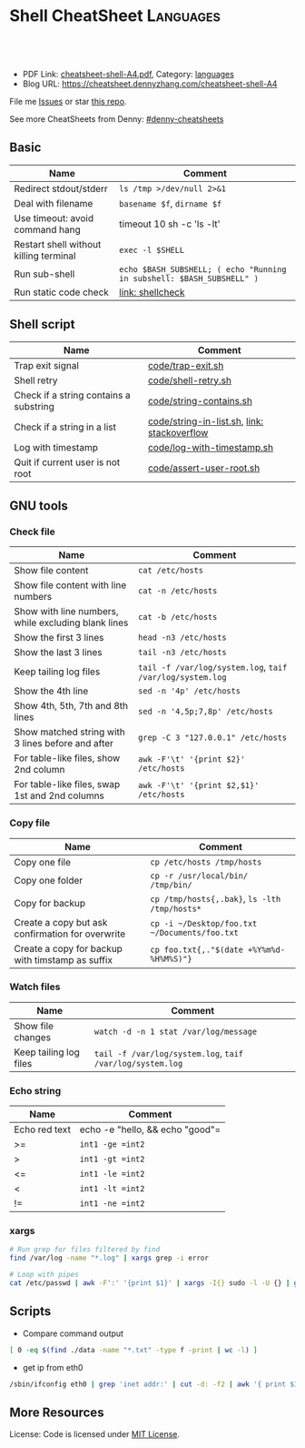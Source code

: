 * Shell CheatSheet                                                    :Languages:
:PROPERTIES:
:type:     shell
:export_file_name: cheatsheet-shell-A4.pdf
:END:

#+BEGIN_HTML
<a href="https://github.com/dennyzhang/cheatsheet-shell-A4"><img align="right" width="200" height="183" src="https://www.dennyzhang.com/wp-content/uploads/denny/watermark/github.png" /></a>
<div id="the whole thing" style="overflow: hidden;">
<div style="float: left; padding: 5px"> <a href="https://www.linkedin.com/in/dennyzhang001"><img src="https://www.dennyzhang.com/wp-content/uploads/sns/linkedin.png" alt="linkedin" /></a></div>
<div style="float: left; padding: 5px"><a href="https://github.com/dennyzhang"><img src="https://www.dennyzhang.com/wp-content/uploads/sns/github.png" alt="github" /></a></div>
<div style="float: left; padding: 5px"><a href="https://www.dennyzhang.com/slack" target="_blank" rel="nofollow"><img src="https://slack.dennyzhang.com/badge.svg" alt="slack"/></a></div>
</div>

<br/><br/>
<a href="http://makeapullrequest.com" target="_blank" rel="nofollow"><img src="https://img.shields.io/badge/PRs-welcome-brightgreen.svg" alt="PRs Welcome"/></a>
#+END_HTML

- PDF Link: [[https://github.com/dennyzhang/cheatsheet-shell-A4/blob/master/cheatsheet-shell-A4.pdf][cheatsheet-shell-A4.pdf]], Category: [[https://cheatsheet.dennyzhang.com/category/languages][languages]]
- Blog URL: https://cheatsheet.dennyzhang.com/cheatsheet-shell-A4

File me [[https://github.com/DennyZhang/challenges-shell/issues][Issues]] or star [[https://github.com/DennyZhang/challenges-shell][this repo]].

See more CheatSheets from Denny: [[https://github.com/topics/denny-cheatsheets][#denny-cheatsheets]]
** Basic
| Name                                   | Comment                                                               |
|----------------------------------------+-----------------------------------------------------------------------|
| Redirect stdout/stderr                 | =ls /tmp >/dev/null 2>&1=                                             |
| Deal with filename                     | =basename $f=, =dirname $f=                                           |
| Use timeout: avoid command hang        | timeout 10 sh -c 'ls -lt'                                             |
| Restart shell without killing terminal | =exec -l $SHELL=                                                      |
| Run sub-shell                          | =echo $BASH_SUBSHELL; ( echo "Running in subshell: $BASH_SUBSHELL" )= |
| Run static code check                  | [[https://www.dennyzhang.com/shellcheck][link: shellcheck]]                                                      |
** Shell script
| Name                                   | Comment                                     |
|----------------------------------------+---------------------------------------------|
| Trap exit signal                       | [[https://github.com/dennyzhang/cheatsheet-shell-A4/blob/master/code/trap-exit.sh][code/trap-exit.sh]]                           |
| Shell retry                            | [[https://github.com/dennyzhang/cheatsheet-shell-A4/blob/master/code/shell-retry.sh][code/shell-retry.sh]]                         |
| Check if a string contains a substring | [[https://github.com/dennyzhang/cheatsheet-shell-A4/blob/master/code/string-contains.sh][code/string-contains.sh]]                     |
| Check if a string in a list            | [[https://github.com/dennyzhang/cheatsheet-shell-A4/blob/master/code/string-in-list.sh][code/string-in-list.sh]], [[https://stackoverflow.com/questions/8063228/how-do-i-check-if-a-variable-exists-in-a-list-in-bash][link: stackoverflow]] |
| Log with timestamp                     | [[https://github.com/dennyzhang/cheatsheet-shell-A4/blob/master/code/log-with-timestamp.sh][code/log-with-timestamp.sh]]                  |
| Quit if current user is not root       | [[https://github.com/dennyzhang/cheatsheet-shell-A4/blob/master/code/assert-user-root.sh][code/assert-user-root.sh]]                    |
** GNU tools
*** Check file
| Name                                                | Comment                                                   |
|-----------------------------------------------------+-----------------------------------------------------------|
| Show file content                                   | =cat /etc/hosts=                                          |
| Show file content with line numbers                 | =cat -n /etc/hosts=                                       |
| Show with line numbers, while excluding blank lines | =cat -b /etc/hosts=                                       |
| Show the first 3 lines                              | =head -n3 /etc/hosts=                                     |
| Show the last 3 lines                               | =tail -n3 /etc/hosts=                                     |
| Keep tailing log files                              | =tail -f /var/log/system.log=, =taif /var/log/system.log= |
| Show the 4th line                                   | =sed -n '4p' /etc/hosts=                                  |
| Show 4th, 5th, 7th and 8th lines                    | =sed -n '4,5p;7,8p' /etc/hosts=                           |
| Show matched string with 3 lines before and after   | =grep -C 3 "127.0.0.1" /etc/hosts=                        |
| For table-like files, show 2nd column               | =awk -F'\t' '{print $2}' /etc/hosts=                      |
| For table-like files, swap 1st and 2nd columns      | =awk -F'\t' '{print $2,$1}' /etc/hosts=                   |
*** Copy file
| Name                                             | Comment                                       |
|--------------------------------------------------+-----------------------------------------------|
| Copy one file                                    | =cp /etc/hosts /tmp/hosts=                    |
| Copy one folder                                  | =cp -r /usr/local/bin/ /tmp/bin/=             |
| Copy for backup                                  | =cp /tmp/hosts{,.bak}=, =ls -lth /tmp/hosts*= |
| Create a copy but ask confirmation for overwrite | =cp -i ~/Desktop/foo.txt ~/Documents/foo.txt= |
| Create a copy for backup with timstamp as suffix | =cp foo.txt{,."$(date +%Y%m%d-%H%M%S)"}=      |
*** Watch files
| Name                   | Comment                                                   |
|------------------------+-----------------------------------------------------------|
| Show file changes      | =watch -d -n 1 stat /var/log/message=                     |
| Keep tailing log files | =tail -f /var/log/system.log=, =taif /var/log/system.log= |
*** Echo string
| Name                 | Comment                                                 |
|----------------------+---------------------------------------------------------|
| Echo red text        | echo -e "hello,\e[0;31m there \e[0;31m"                 |
| Echo multiple lines  | echo -e "hello,\ndenny"                                 |
| Echo bold text       | echo -e hello, "\033[1mThis is bold text.\033[0m"       |
| Echo underlined text | echo -e hello, "\033[4mThis is underlined text.\033[0m" |
*** Check process via /proc
| Name                                | Comment                  |
|-------------------------------------+--------------------------|
| Check process start command         | =cat /proc/$pid/cmdline= |
| Check process environment variables | =cat /proc/$pid/environ= |
| Check process ulimits setting       | =cat /proc/$pid/limits= |
** Shell Basic
*** cd
| Name                     | Comment                                                 |
|--------------------------+---------------------------------------------------------|
| Go to given folder       | =cd /var/log/=                                          |
| Go to folder in subshell | =(cd /var/log/ && ls)= After this, PWD won't be changed |
| Go to home               | =cd=                                                    |
| Go to parent folder      | =cd ..=                                                 |
| Go to previous folder    | =cd -=                                                  |
*** Numeric
| Name | Comment                                        |
|------+------------------------------------------------|
| *    | =expr 5 \* 4=                                  |
| +    | =let z=x+y, z=$x+$y=                           |
| ==   | =int1 -eq int2=, =[ $? -eq 0 ] && echo "good"= |
| >=   | =int1 -ge =int2=                               |
| >    | =int1 -gt =int2=                               |
| <=   | =int1 -le =int2=                               |
| <    | =int1 -lt =int2=                               |
| !=   | =int1 -ne =int2=                               |
*** xargs
#+BEGIN_SRC sh
# Run grep for files filtered by find
find /var/log -name "*.log" | xargs grep -i error

# Loop with pipes
cat /etc/passwd | awk -F':' '{print $1}' | xargs -I{} sudo -l -U {} | grep -v "not allowed to"
#+END_SRC
** Scripts
- Compare command output
#+BEGIN_SRC sh
[ 0 -eq $(find ./data -name "*.txt" -type f -print | wc -l) ]
#+END_SRC

- get ip from eth0
#+BEGIN_SRC sh
/sbin/ifconfig eth0 | grep 'inet addr:' | cut -d: -f2 | awk '{ print $1}'
#+END_SRC
** More Resources
 License: Code is licensed under [[https://www.dennyzhang.com/wp-content/mit_license.txt][MIT License]].
#+BEGIN_HTML
 <a href="https://www.dennyzhang.com"><img align="right" width="201" height="268" src="https://raw.githubusercontent.com/USDevOps/mywechat-slack-group/master/images/denny_201706.png"></a>
 <a href="https://www.dennyzhang.com"><img align="right" src="https://raw.githubusercontent.com/USDevOps/mywechat-slack-group/master/images/dns_small.png"></a>

 <a href="https://www.linkedin.com/in/dennyzhang001"><img align="bottom" src="https://www.dennyzhang.com/wp-content/uploads/sns/linkedin.png" alt="linkedin" /></a>
 <a href="https://github.com/DennyZhang"><img align="bottom"src="https://www.dennyzhang.com/wp-content/uploads/sns/github.png" alt="github" /></a>
 <a href="https://www.dennyzhang.com/slack" target="_blank" rel="nofollow"><img align="bottom" src="https://slack.dennyzhang.com/badge.svg" alt="slack"/></a>
#+END_HTML
* org-mode configuration                                           :noexport:
#+STARTUP: overview customtime noalign logdone showall
#+DESCRIPTION:
#+KEYWORDS:
#+LATEX_HEADER: \usepackage[margin=0.6in]{geometry}
#+LaTeX_CLASS_OPTIONS: [8pt]
#+LATEX_HEADER: \usepackage[english]{babel}
#+LATEX_HEADER: \usepackage{lastpage}
#+LATEX_HEADER: \usepackage{fancyhdr}
#+LATEX_HEADER: \pagestyle{fancy}
#+LATEX_HEADER: \fancyhf{}
#+LATEX_HEADER: \rhead{Updated: \today}
#+LATEX_HEADER: \rfoot{\thepage\ of \pageref{LastPage}}
#+LATEX_HEADER: \lfoot{\href{https://github.com/dennyzhang/cheatsheet-shell-A4}{GitHub: https://github.com/dennyzhang/cheatsheet-shell-A4}}
#+LATEX_HEADER: \lhead{\href{https://cheatsheet.dennyzhang.com/cheatsheet-shell-A4}{Blog URL: https://cheatsheet.dennyzhang.com/cheatsheet-shell-A4}}
#+AUTHOR: Denny Zhang
#+EMAIL:  denny@dennyzhang.com
#+TAGS: noexport(n)
#+PRIORITIES: A D C
#+OPTIONS:   H:3 num:t toc:nil \n:nil @:t ::t |:t ^:t -:t f:t *:t <:t
#+OPTIONS:   TeX:t LaTeX:nil skip:nil d:nil todo:t pri:nil tags:not-in-toc
#+EXPORT_EXCLUDE_TAGS: exclude noexport
#+SEQ_TODO: TODO HALF ASSIGN | DONE BYPASS DELEGATE CANCELED DEFERRED
#+LINK_UP:
#+LINK_HOME:
* #  --8<-------------------------- separator ------------------------>8-- :noexport:
* [#A] Difficulties in shell/bash                  :noexport:Coding:Personal:
:PROPERTIES:
:type:   Linux_Language
:END:

[[https://www.dennyzhang.com/wp-content/uploads/2014/04//blog_bash.png]]
| Item                                                           | Summary                                                     |
|----------------------------------------------------------------+-------------------------------------------------------------|
| ${cmds}/$(cmd)                                                 | 在当前shell中执行命令/在子shell中执行命令                   |
| ${x}y/$xy                                                      | 将变量x连上字符y/变量xy                                     |
| $*/$@                                                          | 当某个输入变量含空格时, 两者是不同的                       |
|----------------------------------------------------------------+-------------------------------------------------------------|
| type                                                           | 查看命令的类型(内置命令,别名,函数,可执行文件等)             |
| (sh /tmp/1.sh ; echo "error code $?") >/tmp/1.log              | 追加sh运行后的$?于log文件                                   |
| read -e variablename                                           | 读取用户输入                                                |
| eval __value="\$$env"                                          | eval命令在处理命令行时,先执行所有的shell替换,然后执行命令行 |
| /bin/sh -xe /tmp/hudson366585559507073478.sh                   | echo shell                                                  |
| declare -a PRE_ROLLING_SCRIPT=`cat $output_file`               | 申明变量                                                    |
** 测试操作 -- test                                                :noexport:
- test命令会修改$?的值

| Item                      | Summary               |
|---------------------------+-----------------------|
| test -z str               | 判断字符串str是否为空 |
| str1 = str2               | str1是否与str2相同    |
| -d                        | 是否一个目录          |
| -e                        | 文件是否存在          |
| [ "" == "$diff_content" ] |                       |

 [ 75 == `svn info ./manifests/localnet/setting.pp.sample | grep Revision | awk -F': ' '{print $2}'` ]
*** 示例代码
#+BEGIN_EXAMPLE
myPath="/var/log/httpd/"
myFile="/var /log/httpd/access.log"

#这里的-x 参数判断$myPath是否存在并且是否具有可执行权限
if [ ! -x "$myPath"]; then
mkdir "$myPath"
fi

#这里的-d 参数判断$myPath是否存在
if [ ! -d "$myPath"]; then
mkdir "$myPath"
fi

#这里的-f参数判断$myFile是否存在
if [ ! -f "$myFile" ]; then
touch "$myFile"
fi

#其他参数还有-n,-n是判断一个变量是否是否有值
if [ ! -n "$myVar" ]; then
echo "$myVar is empty"
exit 0
fi

#两个变量判断是否相等
if [ "$var1" = "$var2" ]; then
echo '$var1 eq $var2'
else
echo '$var1 not eq $var2'
fi
#+END_EXAMPLE
*** shell中常用系统变量和条件判断
http://blog.chinaunix.net/u/28814/showart_1422464.html\\
#+begin_example
 shell中常用系统变量和条件判断
 常用系统变量
 $0 当前程序的名称
 $n 当前程序的第n个参数,n=1,2,...9
 $* 当前程序的所有参数(不包括程序本身)
 $# 当前程序的参数个数(不包括程序本身)
 $$ 当前程序的PID
 $! 执行上一个子进程的PID
 $? 执行上一个指令的返回值
 条件判断:expression为字符串操作
 -n str 字符串str是否不为空
 -z str 字符串str是否为空
 str1 =str2 str1是否与str2相同
 str1!=str2 str1是否与str2不同
 条件判断:expression为整数操作
 expr1 -a expr2 如果 expr1 和 expr2 评估为真,则为真
 expr1 -o expr2 如果 expr1 或 expr2 评估为真,则为真
 条件判断:expression为bool操作
 int1 -eq int2 如果int1等于int2,则为真
 int1 -ge int2 如果int1大于或等于int2,则为真
 int1 -gt int2 如果int1大于int2 ,则为真
 int1 -le int2 如果int1小于或等于int2 ,则为真
 int1 -lt int2 如果int1小于int2 ,则为真
 int1 -ne int2 如果int1不等于int2 ,则为真
 条件判断:expression为文件操作
 -b 是否块文件 -p 文件是否为一个命名管道
 -c 是否字符文件 -r 文件是否可读
 -d 是否一个目录 -s 文件的长度是否不为零
 -e 文件是否存在 -S 是否为套接字文件
 -f 是否普通文件 -x 文件是否可执行,则为真
 -g 是否设置了文件的 SGID 位 -u 是否设置了文件的 SUID 位
 -G 文件是否存在且归该组所有 -w 文件是否可写,则为真
 -k 文件是否设置了的粘贴位 -t fd fd 是否是一个与终端相连的打开的文件描述符(fd 默认为 1)
 -O 文件是否存在且归该用户所有
#+end_example
** 任务操作 -- Job                                                 :noexport:
| 命令        | 含义                                                         |
|-------------+--------------------------------------------------------------|
| bg          | 启动被终止的后台作业                                         |
| fg          | 将后台作业调到前台                                           |
| jobs        | 列出所有正在运行的作业                                       |
| kill        | 向指定作业发送kill信号                                       |
| ^Z(Ctrl-Z)  | 终止(挂起)作业.屏幕上将出现提示符                         |
|-------------+--------------------------------------------------------------|
| stop        | 挂起一个后台作业                                             |
| stty tostop | 当一个后台作业向终端发送输出时就挂起它                       |
| wait[n]     | 等待一个指定的作业并返回它的退出状态,这里n是一个PID或作业号 |

- jobs命令的参数
| jobs命令的参数 | 含义                 |
|----------------+----------------------|
| %n             | 作业号n              |
| %string        | 以string开头的作业名 |
| %?string       | 作业名包含string     |
| %%             | 当前作业             |
| %+             | 当前作业             |
| %-             | 当前作业前的一个作业 |
| -r             | 列出所有运行的作业   |
| -s             | 列出所有挂起的作业   |
*** basic use
#+begin_example
- shell的作业控制: C-z, bg, fg
sleep 1000 #起一个前端作业
^Z # 将前端作业转到后台
jobs -l #查看作业列表
bg #启动被终止的后台作业
jobs -l #查看作业列表
fg #将后台作业调到前台

jobs -r:列出所有运行的作业
jobs -s:列出所有暂停的作业
bg %2:启动后台运行中的第二个作业
#+end_example
*** DONE 特殊变量:$!最后一个后台作业ID, $?上一条命令的退出值, $$当前shell的PID
 CLOSED: [2010-03-04 星期四 13:02]
| 变量 | 含义                        |
| '$'  | 当前shell的PID              |
| '-'  | 当前的sh选项设置            |
| '?'  | 已执行的上一条命令的退出值  |
| '!'  | 最后一个进入后台的作业的PID |
#+begin_src sh
echo The pid of this shell is $$
echo The options for this shell are $-
grep ls /etc/passwd
echo $?
sleep 25 &
echo $!
#+end_src
** # --8<-------------------------- separator ------------------------>8--
** [question] Difference between the two shell commands: load_builtin_options VS $(load_builtin_options)
** [question] shell中all-servers不是合法变量名?
*** console shot:                                                  :noexport:
#+begin_example
,----------- /sshx:root@192.168.51.128:/home/zhangwei/hudsonecae/health_check/parse_conf.sh
| all-servers="127.0.0.1"
| ecae-servers="127.0.0.1"
| embeded-ecae-services="ecae router webapp mongo memcache scm"
| mysql-server="127.0.0.1" # TODO: what if multiple zookeeper servers
`-----------

///c0f958ce1a270dc022d431edf2eff580#$./ecae-health-check.sh
[2012-03-28 06:50:41] Parse configuration
./parse_conf.sh: line 14: all-servers=127.0.0.1: command not found
./parse_conf.sh: line 15: ecae-servers=127.0.0.1: command not found
./parse_conf.sh: line 16: embeded-ecae-services=ecae router webapp mongo memcache scm: command not found
./parse_conf.sh: line 17: mysql-server=127.0.0.1: command not found
./parse_conf.sh: line 19: zk-servers=127.0.0.1: command not found
#+end_example
** [question] [ test=ab ]; echo $? 输出为什么为0
** [question] 如何在shell文件内部,将stdout重定向
** [question] 解释下面umask的行为
#+begin_example
///c98c8cb7008ad33b849ed394ba96520d#$umask 0; mkdir /tmp/usr/local/ecae-health-check/report/t7
///c98c8cb7008ad33b849ed394ba96520d#$ls -lt /tmp/usr/local/ecae-health-check/report/
total 36
drwxrwxrwx 2 root root 4096 Jul 12 11:32 t7
-rw-rw-rw- 1 root root    0 Jul 12 11:32 t5
----rw-rw- 1 root root    0 Jul 12 11:32 t4
---------- 1 root root    0 Jul 12 11:31 t3
d--------- 2 root root 4096 Jul 12 11:31 t2
d--------- 2 root root 4096 Jul 12 11:30 tt
#+end_example
** [question] 下面ls命令输出之间的间隔符是什么
#+begin_example
///60b852829888cc1252b5498d239e247c#$ls /tmp/elmar
client	data  deps  ebin  if  include  priv  rel  src
///60b852829888cc1252b5498d239e247c#$ls /tmp/elmar > ./test
///60b852829888cc1252b5498d239e247c#$cat ./test
client
data
deps
ebin
if
include
priv
rel
src
///60b852829888cc1252b5498d239e247c#$
#+end_example
** [question] shell将如下代码定义成函数
#+begin_src sh
while [ -z "$all_servers" ] ; do
    echo -ne "Enter the ip list for all nodes in the system, separated by whitespace. Sample: 192.168.75.101 192.168.75.102\n> "
    read -e all_servers
    update_option_in_conf "$System_file" "all_servers" "$all_servers"
done
#+end_src
** [question] 解释下面shell执行的行为
#+begin_example
/sshx:root@192.168.51.102: #$ command='ps -ef | grep "run_erl.*elmar" | grep -v grep | awk -F'\'' '\'' '\''{print $2}'\'' | xargs lsof -p | wc -l'
/sshx:root@192.168.51.102: #$ echo $command
ps -ef | grep "run_erl.*elmar" | grep -v grep | awk -F' ' '{print $2}' | xargs lsof -p | wc -l
/sshx:root@192.168.51.102: #$ ps -ef | grep "run_erl.*elmar" | grep -v grep | awk -F' ' '{print $2}' | xargs lsof -p | wc -l
12
/sshx:root@192.168.51.102: #$ `command`
/sshx:root@192.168.51.102: #$ $(command)
/sshx:root@192.168.51.102: #$ echo $?
0
/sshx:root@192.168.51.102: #$ echo $command
ps -ef | grep "run_erl.*elmar" | grep -v grep | awk -F' ' '{print $2}' | xargs lsof -p | wc -l
#+end_example
** # --8<-------------------------- separator ------------------------>8--
** Common misunderstood -- 常见疑点
*** ${x}与$x的区别: ${x}y表示将变量x的值连接上字符y, $xy表示变量xy
http://unix-school.blogspot.in/2011/07/difference-between-x-and-x.html\\
*** $*与$@的区别
*** Internal commands VS External commands
   http://unix-school.blogspot.in/2012/03/internal-vs-external-commands.html\\
-  Internal commands are something which is built into the shell.
-  When an external command has to be executed, a new process has to be spawned and the command gets executed.
| Item                                               | Comment  |
|----------------------------------------------------+----------|
| get the list of Internal commands                  | help     |
| find out whether a command is internal or external | type cat |
#+begin_src bash
# For performance issue, better use internal commands, compared to external commands

# Say to add 2 numbers say x & y:

z=`expr $x+$y` # Not good

let z=x+y #Good
#+end_src
** 快捷键 -- Shortcut
| Item           | Summary                                                                      |
|----------------+------------------------------------------------------------------------------|
| ^p, 上箭头     | 显示前一条命令                                                               |
| ^n, 下箭头     | 显示后一条命令                                                               |
| history [N]    | 显示命令行历史或最近N条命令                                                  |
| 搜索命令行历史 | ^r启动搜索,输入任意字符串,显示以输入字符串开头的命令,^p显示前一条匹配结果 |
** 数组操作 -- list array
| Item                                           | Summary                   |
|------------------------------------------------+---------------------------|
| strs="ab cd"; lists=($strs)                    | shell字符串转成list       |
| strs="ab cd"; lists=($strs); echo ${lists[1]}  | 取数组第二维              |
| strs="ab cd"; lists=($strs); echo ${lists[*]}  | 取出数组所有元素          |
| for i in $(seq 5)                              | Generate range of numbers |
| for a in "ab" "cd";do echo "12"$a;done;        | 使用以string组成的list    |
| declare -a nums=(45 33 100 65)                 | 申明一个数组              |
| a=(1 2 3 4); echo ${#a[@]}                     | 得到数组的大小            |
*** DONE shell中使用数组: declare -a nums=(45 33 100 65)          :IMPORTANT:
 CLOSED: [2010-03-04 星期四 13:39]
#+begin_src sh
declare -a friends
friends=(Shery Peter Louise)
echo ${friends<0>}
echo ${friends<2>}
echo "All the firneds are ${friends[*]}"
echo "The number of elements in the array is ${#friends[*]}"
unset friends
#+end_src
*** DONE [#A] 将"ab cd"作为一个数组来使用: ${lists[*]}            :IMPORTANT:
    CLOSED: [2012-08-11 六 00:29]
#+begin_example
denny@denny-Vostro-1014:/proc$ strs="ab cd"
denny@denny-Vostro-1014:/proc$ lists=($strs)
denny@denny-Vostro-1014:/proc$ echo $lists
ab
denny@denny-Vostro-1014:/proc$ echo ${lists[0]}
ab
denny@denny-Vostro-1014:/proc$ echo ${lists[1]}
cd
denny@denny-Vostro-1014:/proc$ for a in ${lists[*]};do echo "12"$a;done;
12ab
12cd
#+end_example
*** DONE 给定一个list,　得到它的一个随机排列
    CLOSED: [2012-04-10 Tue 15:18]
#+begin_src sh
#!/bin/bash
## for a given list, return a new list with items re-arranged by random algorithm
function generate_random_list()
{
    local lists=${1?}
    local lists_ret array count
    lists_ret=""
    while [ ! -z "$lists" ]
    do
        array=($lists)
        count=${#array[*]} # item counts of the list
        index=$((RANDOM % $count))
        item=${array[$index]}
        lists=`echo $lists | sed 's/'$item'//g'` # remove the chosen item
        lists=${lists%% } # remove tailing whitespace
        lists_ret=$lists_ret" "$item
        #echo "count:"$count"index:"$index" item:"$item" lists:"$lists" lists_ret:"$lists_ret
    done
    echo $lists_ret
}
org_list="ab cd ef hb ed af"
new_list=$(generate_random_list "$org_list")
echo -e "org_list:"$org_list"\nnew_list:"$new_list
#+end_src
** 目录相关操作 -- Directory
| Item               | Summary                                                          |
|--------------------+------------------------------------------------------------------|
| cd -               | 回退当上一次的目录位置                                           |
| (cd ./deps; ls af) | 进入目录后, 运行shell某个命令, 如果失败, 那么不修改当前的目录 |
** 文件操作 -- File
| Item                                                   | Summary                          |
|--------------------------------------------------------+----------------------------------|
| sudo bash -c "echo hello >>/tmp/hosts"                 | 向权限不够的文件尾部追加一些内容 |
| echo "test" ｜ tee -a /test.log                        | 向权限不够的文件尾部追加一些内容 |
| (cat /etc/hosts; echo "append") ｜ sudo tee ./test.log | 向权限不够的文件尾部追加一些内容 |
*** DONE globbing文件名替换:ls[!f-z]???                           :IMPORTANT:
 CLOSED: [2010-03-04 星期四 11:44]
globbing就是将元字符展开为文件名的过程.

ls *.bak
ls a?c?
ls[!f-z]???
ls f{oo,aa,umble}
** 字符串操作 -- string
| 表达式        | 功能                                                       |
|---------------+------------------------------------------------------------|
| ${变量%模式}  | 将变量值的尾部与模式进行最小匹配,并将匹配的部分删除       |
| ${变量%%模式} | 将变量值的尾部与模式进行最大匹配,并将匹配的部分删除       |
| ${变量#模式}  | 将变量值的头部与模式进行最小匹配,并将匹配的部分删除       |
| ${变量##模式} | 将变量值的头部与模式进行最大匹配,并将匹配的部分删除       |
| ${#变量}      | 替换为变量中的字符个数.如果是*或@,长度则是位置参量的个数 |
*** string compare
#+BEGIN_EXAMPLE
 http://www.linux286.com/index.php/action_viewthread_tid_15502.html\\
 shell中常用系统变量和条件判断
#+end_example
*** 示例代码
#+begin_src sh
pathname="/usr/bin/local/bin"
echo ${pathname%/bin*} # /usr/bin/local
echo ${pathname%%/bin*} # /usr/

pathname=/home/liliput/jake/.bashrc
echo ${pathname#/home} # /liliput/jake/.bashrc

pathname=/home/liliput/jake/.bashrc
echo ${pathname##*/} # .bashrc

name="Ebenezer Scrooge"
echo ${#name} # 16
;; -------------------------- separator --------------------------
# An IP range is like "10.32.182.181-184" or just a single IP address
#
function __util_parse_ip_range()
{
 local range=${1?}
 local start_ip network start end

 if [[ $range == *-* ]]; then
 start_ip=${range%-*}
 end=${range##*-}
 util_check_ip start_ip && util_check_num end || {
 log_error "Invalid IP range '$range'"
 return 1
 }

 network=${start_ip%.*}
 start=${start_ip##*.}
 util_check_num start || {
 log_error "Invalid IP range '$range'"
 return 1
 }

 ((start <= end)) || {
 log_error "Invalid IP range '$range': end number '$end' is less" \
 "than start number '$start'"
 return 1
 }

 local x
 for ((x = start; x <= end; x++)); do
 echo -n "$network.$x "
 done
 else
 util_check_ip range || {
 log_error "Invalid IP range '$range' - neither a range nor an" \
 "single address"
 return 1
 }
 echo -n "$range "
 fi

 return 0
}
#+end_src
*** TODO 从下面CONARY_NEW_VERSION变量中提取出1.2.3.32049
 CONARY_NEW_VERSION=/maui.lss.emc.com@emc:atmos-1.2-auto/1.2.3.32049-1-1
*** DONE bash strip whitespace: ${var##*( )}
  CLOSED: [2016-04-15 Fri 07:47]
http://www.cyberciti.biz/faq/bash-remove-whitespace-from-string/
str2=$(echo "${str}" |sed -e 's/^[ \t]*//g')
str2=$(echo "${str}" |sed -e 's/[ \t]*$//g')

output="    This is a test"
output="${output##*( )}"
echo "=${output}="
** 随机 -- random
| Item                  | Summary                |
|-----------------------+------------------------|
| echo $((RANDOM % 10)) | 产生指定区间内的随机数 |
** shell的位置参量 -- 命令行参数
| 位置参量 | 指代对象                                      |
|----------+-----------------------------------------------|
| $0       | 脚本名                                        |
| $#       | 位置参量的个数                                |
| $*       | 所有的位置参量                                |
| $@       | 未加双引号时,与$*含义相同                    |
| "$*"     | 扩展为单个变量(例如: "$1 $2 $3"              |
| "$@"     | 扩展为多个单独的变量(例如:"$1", "$2", "$3") |
| $1...$9  | 最多可引用9个位置参量                         |

- 带参数的set命令将重置位置参量.
位置参量一旦被重置,原来的参量列表就会丢失
- 要想清除所有的位置参量,可使用set --
- 比较$*与$@的异同
*** 拿到命令行参数
#+begin_src sh
version=${1:-"1.4.0"}
mkdir -p atmos-$version
newest_applance=$(ls -Xl atmos-auto-$version* |tail -n 1 |awk '{print $9}')
if [[ ! -f atmos-$version/$newest_applance ]]
then
 ln $newest_applance atmos-$version/
fi
echo $newest_applance |cut -d'-' -f3
#+end_src
*** DONE shell: 怎样通过命令行参数把含有回车符的字符串传给python程序
程序中的\是可以转换了.而传入的参数中的\是不转义的.如果你使用repr()看一下它们的内部表示就知道了:

对于传入的"a\nb\n"在python运行时其实是"a\\nb\\n",与内部的"a\nb\n"是不同的.
**** code                                                          :noexport:
#+BEGIN_SRC -t
python ttt.py $'a\nb\nc'

;; -------------------------- separator --------------------------
[root@mail ~]# A="a
> b
> c
> "
[root@mail ~]# python ttt.py $A
a
b
c
a
a
;; -------------------------- separator --------------------------
[root@mail ~]# python ttt.py "a
> b
> c
> "
a
b
c
a
b
c

a
b
c
;; -------------------------- separator --------------------------
#+END_SRC
**** useful link
http://bbs.chinaunix.net/archiver/tid-913541.html\\
怎样通过命令行参数把含有回车符"\n"的字符串传给python程序
*** DONE shell中的if是指命令成功执行为真,即$?为0
 CLOSED: [2010-03-15 星期一 11:44]
#+BEGIN_EXAMPLE
if fun; then
if [[ $(fun) -ne 1 ]]; then
;; -------------------------- separator --------------------------

如下代码的输出为
here2
here4
here7
;; -------------------------- separator --------------------------

function fun()
{
 return 1
}
UPGRADE_SKIP_INSTALL="true"
if $UPGRADE_SKIP_INSTALL; then
 if fun; then
 echo "here1"
 else
 echo "here2"
 fi
else
 echo "here3"
fi

if [[ $(fun) -ne 1 ]]; then
 echo "here4"
else
 echo "here5"
fi

if [[ $(fun) == 1 ]]; then
 echo "here6"
else
 echo "here7"
fi
#+end_example
*** DONE shell的shift命令
 CLOSED: [2010-02-26 星期五 15:37]
shift命令指定参数时,会将参量列表左移指定的次数.
没有给定参数时,shift命令仅把参量列表左移一次.
一旦列表被移动,左端那个参数就被永远删除了.
** 变量扩展修饰符                                            :IMPORTANT:HARD:
http://www.gnu.org/software/bash/manual/bashref.html#Shell-Parameter-Expansion

${EDITOR:-/bin/vi}

修饰符首先提供一个简单的条件测试,用来检查某个变量是否已经被设置,然后根据测试结果给变量赋一个值.
| 修饰符                     | 值                                                                                                                                  |
|----------------------------+-------------------------------------------------------------------------------------------------------------------------------------|
| ${variable:-word}          | 如果变量variable已被设置且非空,则代入它的值.否则,代入word                                                                          |
| ${variable:=word}          | 已被设置且值非空,就代入它的值.否则,将variable的值设为word.始终代入varialble的值.位置参量不能用这种方式赋值.                     |
| ${varialble:+word}         | 如果变量variable已被设置且值非空,代入word.否则,什么都 不代入(代入空值)                                                             |
| ${varialble:?word}         | 如果变量variable已被设置且值非空,就代入它的值.否则,输出word并且从shell退出.如果省略了word,就会显示信息:parameter null or not set |
| ${varialble:offset}        | 获得变量variable值中位置从offset开始的子串,偏移为从0到串的末尾.                                                                    |
| ${varialble:offset:length} | 获得变量variable值中位置从offset开始长度为length的子串.                                                                            |

echo $EDITOR

echo ${EDITOR:-/bin/vi}

local timeout=${1?"timeout required"} # in second
*** DONE shell语法:local extra_tr=${@:-""} 当参数为空时,赋予默认值
 CLOSED: [2010-03-04 星期四 15:11]
*** DONE shell:local ip=${1?} 参数的非空检查
 CLOSED: [2010-03-04 星期四 15:10]
**** codesnippet
#+begin_src sh
__mail_subject_prefix="${1?'mail subject prefix required'}"
;; -------------------------- separator --------------------------
function util_is_ip()
{
 local ip=${1?}

 [[ $ip =~ ^<0-9>{1,3}\.<0-9>{1,3}\.<0-9>{1,3}\.<0-9>{1,3}$ ]]
 return $?
}
#+end_src
** 重复执行命令(Event Designators,命令指示符):
| Item        | Summary                                                |
|-------------+--------------------------------------------------------|
| !!          | 重复执行最近一条命令                                   |
| !str        | 重复执行最近一条以str开头的命令                        |
| !?str?      | 重复执行最近一条包含str的命令                          |
| !N          | 重复执行第N条命令                                      |
| !-N         | 重复执行倒数第N条命令                                  |
| ^str1^str2^ | 重复执行最近一条命令,但将命令中的字符串str1替换为str2 |
** 示例代码
*** 遍历文件夹
#+begin_src sh
function ergodic(){
 for file in ` ls $1 `
 do
 if [ -d $1"/"$file ]
 then
 ergodic $1"/"$file
 else
 echo $1"/"$file
 fi
 done
}
INIT_PATH="/etc/mysql"
ergodic $INIT_PATH
#+end_src
*** 检查脚本运行用户(是否为root)
#+begin_src sl
check_run_use()
{
	if [ "$UID" -ne "$ROOT_UID"]
	then
		echo "please su to root"
		exit 0
	fi
}
#+end_src
*** 检查字符串是否为字母
#+begin_src sl
is_alpha()
{
	[ $# -eq 1 ] || return $FAILURE

	case $1 in
	*[!a-zA-Z]*|"") return $FAILURE
	*) return $SUCCESS
	esac
}
#+end_src
*** 把传递字符串修改为小写
#+begin_src sl
to_lower()
{
	if [ -z "$1" ]
	then
		echo "(null)"
		return
	fi
	echo "$@" | tr A-Z a-z
	return
}
#+end_src
*** 完整模板示例                                                   :noexport:
#+begin_src sh
#filename
#author		:	tito
#email		:	tito@shopex.cn
#since		:	2009-1-11
#modify		:	2009-1-12
#deploy		:	124.74.193.211
#function	:	clean log dirtory

log_dir="/var/log/httpd"
this_date=`date +'%Y%m%d'`
back_file_name="back."this_date".tar.gz"
#clean up dir
clean_up_dir(){
	#$1 is enter dirctory
	if [ -d "$1" ]
	then
		echo "$1 is not a dictory"
		exit 0
	fi
	cd $1
	#back up the log file
	tar -zxvf $back_file_name $1/*
	cp $back_file_name /opt
	#rm the log file in is dictory
	rm -f "$1/*"
	return 0
}

clean_up_dir() $log_dir

exit 0
#+end_src
*** 检查参数
#+begin_src sl
#check enter args
usage ()
{
	if [ -z "$1" ]
	then
		msg=filename
	else
		msg=$@
	fi

	echo "`basename	$0`"$msg""
}
#+end_src
*** DONE shell 如何打印出标准错误输出后, 退出
 CLOSED: [2011-01-27 Thu 20:37]
#+begin_src sh
 out=$(ssh_do $master_node_ip $cmd || {
 log_error " Failed to sync time of maui nodes."
 return 1
 }
 )
#+end_src
*** DONE [#A] shell中, 如何向文件中添加一行, 如果该行已经存在, 则不添加
  CLOSED: [2011-10-13 Thu 16:43]
#+BEGIN_EXAMPLE
- 保证./test.cfg中, key1的值为value1, 如果key1不存在, 则追加一行key1 = value1
(grep "key1 \+=" ./test.cfg && sudo sed -i 's/key1 \+=.*/key1 = value1/' ./test.cfg) || ((cat ./test.cfg; echo "key1 = value1") | sudo tee ./test.cfg)
# --8<-------------------------- §separator§ ------------------------>8--

sudo sed -i 's/xmodmap ~\/.xmodmap 2>\/dev\/null//' /tmp/hosts

echo xmodmap ~/.xmodmap 2>/dev/null | sudo tee /tmp/hosts

sudo sed -i 's/xmodmap ~\/.xmodmap 2>\/dev\/null//' /tmp/hosts
#+end_example
*** DONE shell中function使用返回值 - return/echo
 CLOSED: [2010-03-04 星期四 11:09]
increment(){
 sum=`expr $1 + 1`
 return $sum
}

echo -n "This sum is "
increment 5

echo $?
echo $sum

变量sum虽然是在函数increment中定义的,但它的作用域却是全局的.
因而可以在调用函数的脚本中被识别.
*** 逻辑与的示例代码
#+begin_src sh
if test -d /home -a -d /tmp2 ; then
    echo "two directories exist"
else
    echo "don't exist"
fi;
#+end_src
** basic use
*** DONE 单引号内不被解释,双引号内会被解释
 CLOSED: [2010-03-04 星期四 13:33]
#+BEGIN_EXAMPLE
单引号能保护所有元字符不被解释.
双引号允许对它所括的内容进行变量替换和命令替换.

echo Don\'t you need '$5.00?'
echo 'Mother yelled, "Time to eat!"'

name=Jody
echo "Hi $name, I'm glad to meet you!"
echo "Hey $name, the time is $(date)"

创建脚本时,脚本的第一行通常称为shbang(#!)行.
当脚本启动后,UNIX内核检查文件的第一行以决定将要执行的程序类型.
#+end_example
*** DONE shell调试:set -x开启echo, sh -n解释不执行命令
 CLOSED: [2010-03-04 星期四 15:39]
| 命令             | 选项        | 含义                                        |
| sh -x scriptname | Echo选项    | 在变量替换之后,执行之前显示脚本的每一行     |
| sh -v scriptname | Verbose选项 | 执行之前显示脚本的每一行,与键入脚本中的一样 |
| sh -n scriptname | Noexec选项  | 解释但不执行命令                            |
| set -u           | 未绑定变量  | 尚未设置的标志变量                          |
| set -x           | 开启echo    | 跟踪脚本执行                                |
| set +x           | 关闭echo    | 关闭跟踪                                    |
** useful link
 http://www.hsrl.rutgers.edu/ug/shell_help.html\\
 How to write a shell script
 http://www.freeos.com/guides/lsst/\\
 Linux Shell Scripting Tutorial v1.05r3
 http://www.cyberciti.biz/tips/how-to-generating-print-range-sequence-of-numbers.html#comments\\
 Shell Scripting: Generate or Print Range of Numbers ( Sequence of Numbers for Loop )
** DONE Shell: Argument list too long
 CLOSED: [2011-01-27 Thu 22:58]
#+begin_example
 http://www.linuxjournal.com/article/6060\\
 &quot;Argument list too long&quot;: Beyond Arguments and Limitations | Linux Journal
 http://richmegginson.livejournal.com/11296.html\\
 richmegginson: Fun with bourne shell: Argument list too long
 http://en.kioskea.net/faq/1086-unable-to-delete-file-argument-list-too-long\\
 Unable to delete file: language.org
 http://www.unix.com/shell-programming-scripting/25666-argument-list-too-long-shell-error.html\\
 Argument list too long - Shell error - The UNIX and Linux Forums
#+end_example
** CANCELED Why below shell script fail                            :noexport:
 CLOSED: [2011-03-02 Wed 13:34]
To trigger the recovery proces, please run below command for each SS disk in this node:
mauisvcmgr -s mauicc -c trigger_cc_rcvrtask -a 'queryStr=<hostname>:<diskid>,act=DiskRecover,taskId=<uuid>'

replace <hostname> with the name of the node.
replace <diskID> with the id of the SS disk -- the id is order of the output "grep mauiss /etc/fstab", starting from 1.
replace <uuid> with a random UUID -- you can generate it from uuidgen.

Denny, could you help to write a shell script to automate this step? Thanks.
*** code snippet                                                   :noexport:
#!/bin/sh
# Trigger cc recovery task in all SS disk of current node
current_hostname=`hostname`
disk_id=1
# Iterate each ss disk
ss_disk_count=`grep mauiss /etc/fstab | wc -l`
for ss_disk in $(seq $ss_disk_count); do
 random_uuid=`uuidgen`
 echo "mauisvcmgr -s mauicc -c trigger_cc_rcvrtask -a 'queryStr=$current_hostname:$disk_id,act=DiskRecover,taskId=$random_uuid'"
 mauisvcmgr -s mauicc -c trigger_cc_rcvrtask -a 'queryStr=$current_hostname:$disk_id,act=DiskRecover,taskId=$random_uuid'
 disk_id=`expr $disk_id + 1`
 echo "========="
done
echo "Finish of the script"
** shell function sample
#+begin_src sh
#!/bin/sh
srv_name=${1?"service name required"}
node_name=${2?"node name required"}
srv_port=${3?"service port required"}
function create_zk_node()
{
 local path=${1?}
 local data=${2?}
 zk_tool -c query -p $path || zk_tool -c create -p $path -d $data
}
create_zk_node "/services" "service"
create_zk_node "/services/${srv_name}" "service"
create_zk_node "/services/${srv_name}/instances" "instances"
create_zk_node "/services/${srv_name}/global_conf" "global_conf"
create_zk_node "/services/${srv_name}/global_conf/port" $srv_port
create_zk_node "/services/${srv_name}/instances/${node_name}" "instance"
create_zk_node "/services/${srv_name}/instances/${node_name}/instance_conf" "instance"
#+end_src
** DONE [#A] sample: shell on-line help
   CLOSED: [2012-03-28 Wed 11:49]
*** console shot:                                                  :noexport:
#+begin_example
///52f4795d9c60ad26bf18beed5c43d11b#$cat /usr/local/bin/thrift_client
#!/bin/bash

PWD=/usr/local/sanity/lib/sanity-1
NODE_NAME="$(basename $0 .sh)"
VERSION=1.0

check()
{
    exec erl -noshell -noinput -pa "$PWD/ebin" \
    +fnu \
    +K true \
    -setcookie random \
    -s sanity_checker $1 $2 $3
}

usage()
{
    echo "${NODE_NAME}: missing argument
Try \`${NODE_NAME} --help' for more information."
    exit 0
}

help()
{
cat <<EOF
${NODE_NAME} version ${VERSION}
Usage: ${NODE_NAME} [ -s|--server server ] [ -p|--port port ] [ -c|--command command ]

sanity check for those services which implemented ecae thrift service interface
Mandatory arguments to long options are mandatory for short options too.
  -s, --server        server ip address or hostname [default = localhost]
  -p, --port          server port [default = 9105]
  -c, --command       thrift interface method [default = sanityCheck]
  -v, --version       output version information
  -h, --help          display this help
Example: thrift_client -c sanityCheck -s 192.168.75.108 -p 9200
EOF
    exit 0
}

ARGS=`getopt -a -o s:p:c:vh -l server:,port:,command:,version,help -- "$@"`

[ $? -ne 0 ] && usage

eval set -- "${ARGS}"

while true
do
    case "$1" in
        -s|--server)
            server="$2"
            shift
            ;;
        -p|--port)
            port="$2"
            shift
            ;;
        -c|--command)
            command="$2"
            shift
            ;;
        -v|--version)
            echo "${NODE_NAME} ver. ${VERSION}"
            shift
            exit 0
            ;;
        -h|--help)
            help
            shift
            exit 0
            ;;
        --)
            shift
            break
            ;;
    esac
    shift
done

[ "x" = "x$command" ] && command=sanityCheck
[ "x" = "x$server" ] && server=localhost
[ "x" = "x$port" ] && port=9105

check $command $server "$port"
#+end_example
** # --8<-------------------------- §separator§ ------------------------>8--
** TODO shell将如下代码定义成函数
#+begin_src sh
while [ -z "$all_servers" ] ; do
    echo -ne "Enter the ip list for all nodes in the system, separated by whitespace. Sample: 192.168.75.101 192.168.75.102\n> "
    read -e all_servers
    update_option_in_conf "$System_file" "all_servers" "$all_servers"
done
#+end_src
** TODO shell为什么没有方便的自增
///0352ea91def77fd8e5d305f770ca1f70#$failure=0
///0352ea91def77fd8e5d305f770ca1f70#$failure=`expr $failure + 1`
** TODO Linux exec command
 http://www.linuxjournal.com/content/bash-redirections-using-exec\\
 Bash Redirections Using Exec | Linux Journal
*** code
src/mgmt/tools/pgdbsetup
#+BEGIN_SRC -t
sub closeMongrelFd
{
 my @res = `lsof -i TCP:3000 | grep mongrel | awk '{print \$4}' | sed 's/[a-zA-Z]//'`;
 my $mongrelFd = $res[0];
 chomp ($mongrelFd);
 if($mongrelFd)
 {
 my $cmd = "exec $mongrelFd>&-";
 print $cmd;
 `$cmd`
 }
}
#+END_SRC
*** code
/tmp/tmp:

apples
pears
bananas
pleaches
plums
#+BEGIN_SRC -t
#!/bin/sh
# Scriptname: speller
# Purpose: Check and fix spelling errors in a file
exec < /tmp/tmp
while read line
do
 echo $line
 echo -n "Is this word correct? [ Y/N]"
 read answer < /dev/tty
 case "$answer" in
 [Yy]* )
 continue;;
 *)
 echo "What is the correct spelling?"
 read word < /dev/tty
 sed "s/$line/$word/g" /tmp/tmp >error
 mv error tmp
 echo $line has been changed to $word.
 esac
done
#+END_SRC
*** TODO Shell: Exec命令
#+BEGIN_EXAMPLE
 使用exec命令,不需要创建子shell,就能打开或关闭标准输入和标准输出.

 exec命令常被用来打开文件(根据文件名或文件描述符)以供读写.注意,文件描述符0,1和2已预留
 给标准输入`标准输出和标准错误输出.文件打开后,将得到下一个可用的文件描述符.
#+end_example
** TODO shell中. ./1.sh与sh ./1.sh的区别是什么
** CDPATH: 对于访问经常去的目录,　节省cd输入目录路的时间
** How to find the length of a variable
http://unix-school.blogspot.in/2010_04_01_archive.html\\
| Item                                                   | Summary |
|--------------------------------------------------------+---------|
| echo ${#VAR}                                           |         |
| echo -n $VAR ｜ wc -c                                  |         |
| printf $VAR ｜ wc -c                                   |         |
| expr $VAR : '.*'                                       |         |
| echo $VAR ｜ awk '{print length ;}'                    |         |
| echo $VAR ｜ perl -ne 'chop; print length($_) . "\n";' |         |
** [#A] shell的启动配置文件执行顺序                               :IMPORTANT:
   http://zhidao.baidu.com/question/366827280.html
#+begin_example
~/.bash_profile 是交互式`login 方式进入 bash 运行的
~/.bashrc 是交互式 non-login 方式进入 bash 运行的
shell的分类:
交互式登录shell:以一个用户的身份登陆进去,输入命令的格式的shell
读取配置文件的顺序:
/etc/profile-->/etc/profile.d/*-->~/.bash_profile-->~/.bashrc-->/etc/bashrc
非交互式登录shell:只在一个脚本的,不需要用户登录,自动运行
读取配置文件的顺序:
/.bashrc-->/etc/bashrc-->/etc/profile.d/*
#+end_example
** TODO shell输出多行内容时的重定向
** TODO shell hook函数, 在返回时调用一个方法
** su命令和su -命令的区别
http://www.ha97.com/4001.html
#+begin_example
su命令和su -命令最大的本质区别就是:前者只是切换了root身份,但Shell环境
仍然是普通用户的Shell;而后者连用户和Shell环境一起切换成root身份了.只
有切换了Shell环境才不会出现PATH环境变量错误.su切换成root用户以后,pwd
一下,发现工作目录仍然是普通用户的工作目录;而用su -命令切换以后,工作
目录变成root的工作目录了.用echo $PATH命令看一下su和su -以后的环境变量
有何不同.以此类推,要从当前用户切换到其它用户也一样,应该使用su -命令
#+end_example
** [ -e /etc/*.conf ] 是不正确的,如果是判断满足某个pattern的文件是否存在,需要用find -name来查找
** [#A] bash执行带单引号的命令, $command方式是不行的,需要用eval $command :IMPORTANT:
** Here document 是 shell 的一个非常常用的功能: << EOF ... EOF
   http://ylinux.org/246
#+begin_example
如何结束字符用引号括起来,那么 Here 文档中的变量是不会被替换的:
$ cat > /tmp/t_here.txt << "EOF"
UID=$UID
EOF
$ cat /tmp/t_here.txt
UID=$UID

如果结束字符没有用引号括起来:

$ cat > /tmp/t_here.txt << EOF
UID=$UID
EOF
$ cat /tmp/t_here.txt
UID=1000

#+end_example
** 判断数据类型为int
#+begin_src sh
,-----------
| @@ -91,7 +91,7 @@
|      print_testcase_info "$testcase_name" "$testcase_desc"
|      show_output="t"
|      result=$(remote_command $hostname "ps -ef | grep '$process_regex' | grep -v grep | awk -F' ' '{print \$2}' | xargs ps -o vsz= -p")
| -    if [ $? -ne 0 ]; then
| +    if [ $? -ne 0 ] || [ -z "${result##*[!0-9]*}" ]; then
|          log_failure "$scenario_name" "$testcase_name" \
|              "Output:($result), Fail to get memory for ($process_regex) in ($hostname).\n\n"
|      else
`-----------
#+end_src
** [#B] on-line help usage
#+begin_src sh
#!/bin/bash
##-------------------------------------------------------------------
## @copyright 2013
## File : xzb_update_user_html.sh
## Author : filebat <denny.zhang001@gmail.com>
## Description : Update posts info to mysql
## --
## Created : <2013-01-31>
## Updated: Time-stamp: <2013-01-31 20:08:58>
##-------------------------------------------------------------------
. ./utility_xzb.sh

BIN_NAME="$(basename $0 .sh)"

function update_user_html() {
    user_dir=${1?"user website directory is required"}
    userid=${2?"userid is required"}

    ## TODO automatically get date, since this may not be mandotary
    date=${3?"date is required"}
    index_html="$user_dir/$(echo $date | tr -d -).html"

    python_script="import jinja_html; jinja_html.generate_list_user_post(\"$userid\", \"$date\", \"$index_html\")"

    command="(cd $XZB_HOME/code/smarty_html; python -c '${python_script}')"
    eval $command
    if [ $? -ne 0 ]; then
        log "[$BIN_NAME.sh] Generate $index_html failed."
        exit 1
    else
        log "[$BIN_NAME.sh] Generate $index_html is done."
    fi

    python_script="import jinja_html; jinja_html.generate_user_all_posts(\"$userid\", \"$date\", \"$user_dir\")"
    command="(cd $XZB_HOME/code/smarty_html; python -c '${python_script}')"
    eval $command
    if [ $? -ne 0 ]; then
        log "[$BIN_NAME.sh] Generate html files of user posts failed."
        exit 1
    else
        log "[$BIN_NAME.sh] Generate html files of user posts is done."
    fi
}

ensure_variable_isset
ensure_is_root

VERSION=0.1

help()
{
cat <<EOF
Usage: ${BIN_NAME} [OPTION]

Sample: sudo xzb_update_user_html.sh --user denny --date 2013-01-24 --vhostdir /home/wwwroot/denny.youwen.im
+----------------------+   +------------------------------+
|                      |   |                              |
| generate index html  +---+ generate html files of posts +
|                      |   |                              |
+----------------------+   +------------------------------+

${BIN_NAME} is a shell script to generate a user's html files for a given date

Optional arguments:
  -h, --help               display this help
  --user                   username
  --date                   date
  --vhostdir               root directory for the vhost
  -v, --version            output version information
EOF
    exit 0
}

ARGS=`getopt -a -o hv -l user:,date:,vhostdir:,version,help -- "$@"`
[ $? -ne 0 ] && help
eval set -- "${ARGS}"

while true
do
    case "$1" in
        -v|--version)
            echo "${BIN_NAME} version ${VERSION}"
            shift
            exit 0
            ;;
        -h|--help)
            help
            shift
            exit 0
            ;;
        --user)
            userid="$2"
            shift
            ;;
        --date)
            date="$2"
            shift
            ;;
        --vhostdir)
            vhostdir="$2"
            shift
            ;;
        --)
            shift
            break
            ;;
    esac
    shift
done

if [ -z $vhostdir ]; then
    echo "vhostdir is a mandatory option"
    help
    exit 1
fi

if [ -z $userid ]; then
    echo "userid is a mandatory option"
    help
    exit 1
fi

if [ -z $date ]; then
    echo "date is a mandatory option"
    help
    exit 1
fi

update_user_html "$vhostdir" $userid $date

## File : xzb_update_user_html.sh ends

#+end_src
** DONE shell . utility可能不存在: . $(dirname $0)/utility_xzb.sh (这个需要在同一级目录才行)
   CLOSED: [2013-02-09 Sat 00:01]
** DONE crontab与terminal的shell使用的environment parameter可能是不一样的
   CLOSED: [2013-02-19 Tue 14:15]
http://unix.stackexchange.com/questions/27289/how-can-i-run-a-cron-command-with-existing-environmental-variables

#+begin_example
In the crontab, before you command, add . $HOME/.profile. For example:

0 5 * * * . $HOME/.profile; /path/to/command/to/run

Cron knows nothing about your shell; it is started by the system, so
it has a minimal environment. If you want anything, you need to have
that brought in yourself.
#+end_example
** 运维小脚本
*** 发报警邮件
#+begin_src sh
#!/bin/bash
function notify_log_for_webcrawler() {
    err_msg=$(find /usr/local/snake_worker/log -name "erlang.log.*" -a -type f -print0 | xargs -0 -e grep -C 2 -inH -e "fail to run task")
    if ! [ -z "$err_msg" ]; then
        echo -e "========= ERROR: some tasks fail ======\n"
        cat <<EOF | msmtp -C /home/denny/.msmtprc -f denny.zhang001@gmail.com zhangwei@shopex.cn
Subject: webcrawler fail for some tasks

"$err_msg"
EOF

    fi;
}

notify_log_for_webcrawler
#+end_src
*** mysql备份脚本:根据配置自动备份,并删除60天前的备份集
sample: sudo ./backup_mysql.sh  "db1" "username1" "password1" "/root/mysql_backup"
#+begin_src sh
#!/bin/bash
##-------------------------------------------------------------------
## @copyright 2013
## File : backup_mysql.sh
## Author : filebat <denny.zhang001@gmail.com>
## Description :
## --
## Created : <2013-02-01>
## Updated: Time-stamp: <2013-04-29 00:12:24>
##-------------------------------------------------------------------
#sample: sudo ./backup_mysql.sh  "db1" "username1" "password1" "/root/mysql_backup"

function backup_mysql() {
    db_name=${1?}
    db_username=${2?}
    db_pwd=${3?}
    backup_dir=${4?}

    if [ ! -d $backup_dir ]; then
        mkdir -p $backup_dir
    fi;

    my_print " Backup mysql"
    mysqldump --user=$db_username --password=$db_pwd $db_name | gzip > "$backup_dir"/$db_name-`date +%Y%m%d%H%M`.sql.gz
    my_print " Remove old backup files 60 days ago"
    find $backup_dir -name "*.gz" -mtime +60 -exec /bin/rm {} \;
}

function my_print()
{
    local msg=${1?}
    echo -ne `date +['%Y-%m-%d %H:%M:%S']`"$msg\n"
}

db_name=${1?"mysql db name"}
db_username=${2?"mysql db username"}
db_pwd=${3?"mysql db password"}
backup_dir=${4?"directory to store the backup set"}

backup_mysql "$1" "$2" "$3" "$4"

## File : backup_mysql.sh ends
#+end_src
** DONE bash : event not found: !前要加\做转义
  CLOSED: [2013-05-30 Thu 00:03]
bash-3.2$ curl -H 'Content-Type: text/xml' -d "<xml><ToUserName><![CDATA[gh_05d5313dea46]]></ToUserName><FromUserName><![CDATA[oOLGTjiMZ2nhEHcMhSP9Tq_kgLUk]]></FromUserName><CreateTime>1369366098</CreateTime><MsgType><![CDATA[text]]></MsgType><Content><![CDATA[20 吃饭]]></Content><MsgId>5881769154217771468</MsgId></xml>" "http://0.0.0.0:8090/api?signature=7d0e888df44def04c76084d26e92c59fb15c1a50&timestamp=1369459087&nonce=1369763244" 2>/dev/null
bash: ![CDATA[gh_05d5313dea46]]: event not found
** DONE bash fail to concat |
  CLOSED: [2013-06-13 Thu 15:09]
把${command_str}改在eval $command_str
*** code
#+begin_src sh
command_str="ls | grep a"
echo "$command_str"
${command_str}
#+end_src
**** console output
#+begin_example
bash-3.2$ sh ./test.sh
ls | grep a
ls: a: No such file or directory
ls: grep: No such file or directory
ls: |: No such file or directory
#+end_example
** shell include with relateive direction: . $(dirname $0)/utility_xzb.sh
. $(dirname $0)/utility_xzb.sh
** TODO bash -c 调用是什么意思
** check whether variable is set
https://github.com/openstack-dev/devstack.git  --> functions
#+begin_src sh
function is_set() {
    local var=\$"$1"
    eval "[ -n \"$var\" ]" # For ex.: sh -c "[ -n \"$var\" ]" would be better, but several exercises depends on this
}

# Prints backtrace info
# filename:lineno:function
function backtrace {
    local level=$1
    local deep=$((${#BASH_SOURCE[@]} - 1))
    echo "[Call Trace]"
    while [ $level -le $deep ]; do
        echo "${BASH_SOURCE[$deep]}:${BASH_LINENO[$deep-1]}:${FUNCNAME[$deep-1]}"
        deep=$((deep - 1))
    done
}

function die() {
    local exitcode=$?
    set +o xtrace
    local line=$1; shift
    if [ $exitcode == 0 ]; then
        exitcode=1
    fi
    backtrace 2
    err $line "$*"
    exit $exitcode
}
# Prints line number and "message" in error format
# err $LINENO "message"
function err() {
    local exitcode=$?
    errXTRACE=$(set +o | grep xtrace)
    set +o xtrace
    local msg="[ERROR] ${BASH_SOURCE[2]}:$1 $2"
    echo $msg 1>&2;
    if [[ -n ${SCREEN_LOGDIR} ]]; then
        echo $msg >> "${SCREEN_LOGDIR}/error.log"
    fi
    $errXTRACE
    return $exitcode
}

function die_if_not_set() {
    local exitcode=$?
    FXTRACE=$(set +o | grep xtrace)
    set +o xtrace
    local line=$1; shift
    local evar=$1; shift
    if ! is_set $evar || [ $exitcode != 0 ]; then
        die $line "$*"
    fi
    $FXTRACE
}

die_if_not_set $LINENO AMI "Failure registering"
#+end_src
** DONE shell script to update ini/cfg configuration file
  CLOSED: [2013-10-22 Tue 14:35]
/Users/mac/backup/tech/large_sourcecode/openstack/openstack-dev/devstack/openstack-dev/functions
#+begin_src sh
# Set an option in an INI file
# iniset config-file section option value
function iniset() {
    local file=$1
    local section=$2
    local option=$3
    local value=$4

    if ! grep -q "^\[$section\]" "$file" 2>/dev/null; then
        # Add section at the end
        echo -e "\n[$section]" >>"$file"
    fi
    if ! ini_has_option "$file" "$section" "$option"; then
        # Add it
        sed -i -e "/^\[$section\]/ a\\
$option = $value
" "$file"
    else
        # Replace it
        sed -i -e "/^\[$section\]/,/^\[.*\]/ s|^\($option[ \t]*=[ \t]*\).*$|\1$value|" "$file"
    fi
}

#+end_src
** DONE shell $SECONDS show how long the script runs: echo_summary "stack.sh completed in $SECONDS seconds."
   CLOSED: [2013-10-22 Tue 14:56]
*** built-in environment: $SECONDS
stack.sh completed in $SECONDS seconds.
*** manual caculate
/Users/mac/backup/tech/large_sourcecode/openstack/openstack-dev/devstack/openstack-dev/exercises/volumes.sh
#+begin_src sh
start_time=$(date +%s)
cinder create --display_name $VOL_NAME --display_description "test volume: $VOL_NAME" $DEFAULT_VOLUME_SIZE || \
    die $LINENO "Failure creating volume $VOL_NAME"
if ! timeout $ACTIVE_TIMEOUT sh -c "while ! cinder list | grep $VOL_NAME | grep available; do sleep 1; done"; then
    die $LINENO "Volume $VOL_NAME not created"
fi
end_time=$(date +%s)
echo "Completed cinder create in $((end_time - start_time)) seconds"

#+end_src
** shell function in function
/Users/mac/backup/tech/large_sourcecode/openstack/openstack-dev/devstack/openstack-dev/lib/swift
#+begin_src sh
function test() {
    function test1() {
        echo "hello1"
    }
    test1
    test1
    test1
    test1
}
test
test1
echo "end"
#+end_src
** DONE grep command output: make sure detect the command is running correctly
   CLOSED: [2013-10-22 Tue 16:42]
*** 方法:
#+begin_example
val=$(nova aggregate-list | grep -c " $aggregate_name ")
if [[ $? -eq 0 ]] && [[ $val == 0 ]]; then
#+end_example
*** 相关信息
https://review.openstack.org/#/c/53233/1/exercises/aggregates.sh,unified
#+begin_example

diff --git a/exercises/aggregates.sh b/exercises/aggregates.sh
index e5fc7de..f8c60f9 100755
--- a/exercises/aggregates.sh
+++ b/exercises/aggregates.sh
@@ -48,24 +48,25 @@
48	48	 # Create an aggregate
49	49	 # ===================
50	50
51	51	 AGGREGATE_NAME=test_aggregate_$RANDOM
52	52	 AGGREGATE2_NAME=test_aggregate_$RANDOM
53	53	 AGGREGATE_A_ZONE=nova
54	54
55	55	 exit_if_aggregate_present() {
56	56	     aggregate_name=$1
57	57
58		-    if [ $(nova aggregate-list | grep -c " $aggregate_name ") == 0 ]; then
58	+    val=$(nova aggregate-list | grep -c " $aggregate_name ")
59	+    if [[ $? -eq 0 ]] && [[ $val == 0 ]]; then
59	60	         echo "SUCCESS $aggregate_name not present"
60	61	     else
61		-        die $LINENO "found aggregate: $aggregate_name"
62	+        die $LINENO "fail to get aggregate or found aggregate: $aggregate_name"
62	63	         exit -1
63	64	     fi
	64	65	 }
65	66
66	67	 exit_if_aggregate_present $AGGREGATE_NAME
67	68
68	69	 AGGREGATE_ID=$(nova aggregate-create $AGGREGATE_NAME $AGGREGATE_A_ZONE | grep " $AGGREGATE_NAME " |
get_field 1)
69	70	 AGGREGATE2_ID=$(nova aggregate-create $AGGREGATE2_NAME $AGGREGATE_A_ZONE | grep " $AGGREGATE2_NAME "
 | get_field 1)
70	71
71	72	 # check aggregate created
#+end_example
** DONE shell contiune loop
  CLOSED: [2013-10-23 Wed 15:25]
http://www.cyberciti.biz/faq/unix-linux-bsd-appleosx-continue-in-bash-loop/
#+begin_src sh
for i in something
do
	[ condition ] && continue
	cmd1
	cmd2
done
#+end_src
** DONE trueorfalse
   CLOSED: [2013-10-23 Wed 15:29]
/Users/mac/backup/tech/large_sourcecode/openstack/openstack-dev/devstack/is-service-enabled/functions
#+begin_src sh
# Normalize config values to True or False
# Accepts as False: 0 no No NO false False FALSE
# Accepts as True: 1 yes Yes YES true True TRUE
# VAR=$(trueorfalse default-value test-value)
function trueorfalse() {
    local default=$1
    local testval=$2

    [[ -z "$testval" ]] && { echo "$default"; return; }
    [[ "0 no No NO false False FALSE" =~ "$testval" ]] && { echo "False"; return; }
    [[ "1 yes Yes YES true True TRUE" =~ "$testval" ]] && { echo "True"; return; }
    echo "$default"
}
#+end_src
** DONE bash backtrace
  CLOSED: [2013-10-23 Wed 16:12]
/Users/mac/backup/tech/large_sourcecode/openstack/openstack-dev/devstack/openstack-dev/functions
#+begin_src sh
# Prints backtrace info
# filename:lineno:function
function backtrace {
    local level=$1
    local deep=$((${#BASH_SOURCE[@]} - 1))
    echo "[Call Trace]"
    while [ $level -le $deep ]; do
        echo "${BASH_SOURCE[$deep]}:${BASH_LINENO[$deep-1]}:${FUNCNAME[$deep-1]}"
        deep=$((deep - 1))
    done
}
#+end_src
** DONE detech oom-killer
   CLOSED: [2013-10-30 Wed 19:05]
/Users/mac/backup/tech/large_sourcecode/openstack/openstack-infra/config/modules/jenkins/files/slave_scripts/jenkins-oom-grep.sh
#+begin_src sh
#!/bin/bash

# Copyright 2012 Hewlett-Packard Development Company, L.P.
#
# Licensed under the Apache License, Version 2.0 (the "License"); you may
# not use this file except in compliance with the License. You may obtain
# a copy of the License at
#
#      http://www.apache.org/licenses/LICENSE-2.0
#
# Unless required by applicable law or agreed to in writing, software
# distributed under the License is distributed on an "AS IS" BASIS, WITHOUT
# WARRANTIES OR CONDITIONS OF ANY KIND, either express or implied. See the
# License for the specific language governing permissions and limitations
# under the License.

# Find out if jenkins has triggered the out-of-memory killer by checking
# the output of dmesg before and after a test run.

PATTERN=" invoked oom-killer: "

case "$1" in
    pre)
        rm -fr /tmp/jenkins-oom-log
        mkdir /tmp/jenkins-oom-log
        dmesg > /tmp/jenkins-oom-log/pre
        exit 0
        ;;
    post)
        dmesg > /tmp/jenkins-oom-log/post
        diff /tmp/jenkins-oom-log/{pre,post} \
            | grep "^> " | sed "s/^> //" > /tmp/jenkins-oom-log/diff
        if grep -q "$PATTERN" /tmp/jenkins-oom-log/diff
        then
            cat /tmp/jenkins-oom-log/diff
            exit 1
        fi
        ;;
esac

#+end_src
** DONE shell:当$(fun)方式调用时,fun没法quit 当前shell script
  CLOSED: [2013-12-12 Thu 20:59]
#+begin_src sh
get_data() {
    local match_column=$(($1 + 1))
    local regex="$2"
    local output_column=$(($3 + 1))
    shift 3

    result=$("$@" | \
           awk -F'|' \
               "! /^\+/ && \$${match_column} ~ \"^ *${regex} *\$\" \
                { print \$${output_column} }")
    [[ -z "$result" ]] || exit -1
}

output=$(get_data 2 admin 1 keystone role-list)
echo $output
#+end_src
** TODO awk "length>50" /home/zhangwei/elmar/elmar/src/elmar.erl打印出文件名与行号数
** DONE ask for confirmation
  CLOSED: [2013-12-31 Tue 23:59]
#+begin_src sh
#!/bin/bash
##-------------------------------------------------------------------
## File : test.sh
## Author : filebat <filebat.mark@gmail.com>
## Description :
## --
## Created : <2013-12-29>
## Updated: Time-stamp: <2013-12-31 23:58:24>
##-------------------------------------------------------------------
if [ "$1" = "-y" ] || [ "$1" = "--yes" ]; then
    SKIP_ASK=y
    shift
fi

user_wants() {
    if [ "$SKIP_ASK" = "y" ]; then return 0; fi

    while true; do
        read -n 1 -p "$1 " cont
        echo 1>&2
        case $cont in
            y|Y)
                return 0
                ;;
            n|N)
                return 1
                ;;
            *)
                ;;
        esac
    done
}

if user_wants 'Drop Heat database tables?'; then
    echo "here"
fi

## File : test.sh ends

#+end_src
** DONE sh wrap OS difference
  CLOSED: [2014-01-01 Wed 00:17]
/Users/mac/backup/tech/large_sourcecode/openstack/openstack/heat/heat/bin/heat-db-setup
#+begin_src sh
# Check for root privileges
if [[ $EUID -ne 0 ]] ; then
	echo "This operation requires superuser privileges, using sudo:"
	if sudo -l > /dev/null ; then
		ELEVATE="sudo"
	else
		exit 1
	fi
fi

case "$1" in
	rpm)
		echo "Installing on an RPM system."
		PACKAGE_INSTALL="$ELEVATE yum install"
		PACKAGE_STATUS="rpm -q"
		SERVICE_MYSQLD="mysqld"
		SERVICE_START="$ELEVATE service $SERVICE_MYSQLD start"
		SERVICE_STATUS="service $SERVICE_MYSQLD status"
		SERVICE_ENABLE="$ELEVATE chkconfig"
		;;
	deb)
		echo "Installing on a Debian system."
		PACKAGE_INSTALL="$ELEVATE apt-get install"
		PACKAGE_STATUS="dpkg-query -s"
		SERVICE_MYSQLD="mysql"
		SERVICE_START="$ELEVATE service $SERVICE_MYSQLD start"
		SERVICE_STATUS="$ELEVATE service $SERVICE_MYSQLD status"
		SERVICE_ENABLE=""
		;;
	*)
		usage
		;;
esac

#+end_src
** DONE sh check for root privileges, since the euid may not be 0, but still in the admin user group
  CLOSED: [2014-01-01 Wed 00:19]
#+begin_src sh
# Check for root privileges
if [[ $EUID -ne 0 ]] ; then
	echo "This operation requires superuser privileges, using sudo:"
	if sudo -l > /dev/null ; then
		ELEVATE="sudo"
	else
		exit 1
	fi
fi

#+end_src
** DONE shell comparision of float
  CLOSED: [2014-07-10 Thu 10:11]
http://stackoverflow.com/questions/11541568/how-to-do-float-comparison-in-bash
echo "10.2>10.1" | bc
** common shell script
#+begin_src sh
#!/bin/bash -e
##-------------------------------------------------------------------
## File : backup-all.sh
## Author : Bill <bill.nguyen@totvs.com>
## Description :
## --
## Created : <2014-07-30>
## Updated: Time-stamp: <2014-07-30 19:53:23>
##-------------------------------------------------------------------
log_file=/var/log/backup-all.log


############################# Helper functions ####################
function log()
{
    local msg=${1?}
    echo -ne `date +['%Y-%m-%d %H:%M:%S']`" $msg\n"
}

function mk_dir()
{
    dir=${1?}
    if [ ! -e $dir ]; then
        mkdir -p $dir
    fi
}

function is_port_listening()
{
    port=${1?}
    lsof -i tcp:$port | grep LISTEN 1>/dev/null
}

function service_status()
{
   service_name=${1?}

   #TODO: later change to service $service_name status
   case $service_name in
       "search")
           is_port_listening 18085 && echo "yes"; exit 0
           ;;
       "rest")
           is_port_listening 18091 && echo "yes"; exit 0
           ;;
       *)
           echo "ERROR: unsupported service_name($service_name) for service_status"
   esac
   echo "no"
}

function wait_service_stop()
{
    service_name=${1?}
    while [ "$(service_status "$service_name")" = "yes" ]; do
        # TODO add max seconds to wait
        sleep 1
    done;
}
####################################################################
#set -x

# service ntp stop
# ntpdate -s pool.ntp.org
# service ntp start
DATE=`date '+%Y-%m-%d-%H:%M:%S'`
BACKUPDIR=/data/backup

log "Backup Cloudpass"  ### <--- logging timestamp is critical for performance tunning
mk_dir $BACKUPDIR/fluigidentity
# TODO
#cp -rp /cloudpass $BACKUPDIR/fluigidentity/cloudpass.$DATE

log "Stop search and rest service"
service search stop
service rest stop

log "Wait for search service to stop"
wait_service_stop "search"
log "Wait for rest service to stop"
wait_service_stop "rest"

log "Backup search"
mk_dir $BACKUPDIR/search

cd /data/
tar -zcf $BACKUPDIR/search/totvslabs.tar.gz.$DATE totvslabs/

log "Start search and rest services"
service search start
service rest start

log "Confirm search service is up"
[ "$(service_status search)" = "yes" ]
service_status "search"

log "Confirm rest service is up"
[ "$(service_status search)" = "yes" ]
service_status "rest"

log "Backup up operation is done"
## File : backup-all.sh ends
#+end_src
** run_command_in_all_nodes.sh
#+begin_src sh
#!/bin/bash
##-------------------------------------------------------------------
## File : run_command_in_all_nodes.sh
## Author : Denny <denny.zhang001@gmail.com>
## Description : Run command in a list of servers.
##               Here we assume ssh key is properly uploaded, thus we
##               don't need to input ssh password
## --
## Created : <2014-07-10>
## Updated: Time-stamp: <2014-07-31 14:10:04>
##-------------------------------------------------------------------

# Example1: Run a command in all nodes of prod env.
#    sh ./run_command_in_all_nodes.sh "ssh root@HOSTIP date"
#          Note: We assume ssh public key is uploaded properly
#          In above, HOSTIP will be replaced by server ip.
#
# Example2: Run a command in some nodes
#    sh ./run_command_in_all_nodes.sh "ssh root@HOSTIP date" "172.20.16.14 172.20.16.12"

command=${1:-"ssh root@HOSTIP date"}
server_list=${2:-"172.20.16.14 172.20.16.12 172.20.16.17 172.20.16.18 172.20.16.13 172.20.16.15 172.20.16.16 172.20.16.11 172.21.16.11 172.21.16.12 172.20.16.19 172.20.16.20 172.20.16.23 172.20.16.26 172.20.18.13 172.20.18.15 172.20.18.16"}

date=`date +%Y-%m-%d_%H:%M`
has_error=false
echo `date +['%Y-%m-%d %H:%M:%S']` "Actions Begin\n"

for server in ${server_list[*]}; do
    actual_command=`echo $command | sed "s/HOSTIP/$server/g"`
    echo "\n========== On $server Run: $actual_command =========="
    output=`$actual_command`
    if [ $? -ne 0 ]; then
        has_error=true
        echo "Error to run: $actual_command\n"
    else
        if (echo "$output" | grep -i error 1>/dev/null); then
            has_error=true
            echo "========== Action on $server failed =========="
        fi;
    fi;
    echo "${output}\n"
done;

echo `date +['%Y-%m-%d %H:%M:%S']`" Actions are done\n"
## File : run_command_in_all_nodes.sh ends
#+end_src
** DONE [#A] bash do case                                         :IMPORTANT:
  CLOSED: [2014-08-30 Sat 20:04]
http://www.thegeekstuff.com/2010/07/bash-case-statement/
#+begin_src sh
$ cat signal.sh
#!/bin/bash

if [ $# -lt 2 ]
then
        echo "Usage : $0 Signalnumber PID"
        exit
fi

case "$1" in

1)  echo "Sending SIGHUP signal"
    kill -SIGHUP $2
    ;;
2)  echo  "Sending SIGINT signal"
    kill -SIGINT $2
    ;;
3)  echo  "Sending SIGQUIT signal"
    kill -SIGQUIT $2
    ;;
9) echo  "Sending SIGKILL signal"
   kill -SIGKILL $2
   ;;
*) echo "Signal number $1 is not processed"
   ;;
esac
#+end_src
** DONE shell if... then..: if true ; then echo "hello" ; fi
   CLOSED: [2014-10-02 Thu 16:18]
** DONE shell substract 2 variable: COUNT=`expr $FIRSTV - $SECONDV`
   CLOSED: [2014-10-03 Fri 11:56]
** DONE mac get file modified timestamp: stat -f "%Sm" -t "%s" $flagfile
  CLOSED: [2014-10-03 Fri 11:41]
http://stackoverflow.com/questions/12169710/formatted-modified-date-time-on-mac-bash
** DONE shell trim whitespace: echo "${output}" | sed -e 's/^[ \t]*//'
   CLOSED: [2015-02-21 Sat 07:51]
** DONE Bash run with parameter
  CLOSED: [2015-03-19 Thu 11:42]
/usr/local/bin/run_command_in_all_nodes.sh "ssh $ssh_opt -t -t root@HOSTIP curl -L http://sprepo.fluigidentity.com/fluig_share/chef_cmd/deployment/$deploy_config_file | skip_monitor_log=1 repo_server_ip_port=$repo_server_ip_port deploy_version=$branch_name bash -e"

ruby -e "$(curl -fsSL https://raw.githubusercontent.com/Homebrew/install/master/install)"
** DONE track timespent
   CLOSED: [2015-04-22 Wed 08:41]
START=$(date +%s)
backup_dir
END=$(date +%s)
DIFF=$(echo "$END - $START" | bc)
log "Track time spent: Backup step takes $DIFF seconds"
** DONE bash -e and cron
  CLOSED: [2015-04-26 Sun 18:42]
How to write a daily crontab script
#+BEGIN_EXAMPLE
root@ip-172-31-11-0:~/osc_it/backup_dir# vim /tmp/test.sh
root@ip-172-31-11-0:~/osc_it/backup_dir# chmod 755 /tmp/test.sh
root@ip-172-31-11-0:~/osc_it/backup_dir# bash /tmp/test.sh
/etc/hosts
ls: cannot access /etc/hosts2: No such file or directory
/etc/hosts
root@ip-172-31-11-0:~/osc_it/backup_dir# bash -e /tmp/test.sh
/etc/hosts
ls: cannot access /etc/hosts2: No such file or directory
root@ip-172-31-11-0:~/osc_it/backup_dir# cat /tmp/test.sh
#!/bin/bash -e
ls /etc/hosts
ls /etc/hosts2
ls /etc/hosts
#+END_EXAMPLE
** DONE cat VS tac
   CLOSED: [2015-04-27 Mon 18:53]
http://stackoverflow.com/questions/742466/how-can-i-reverse-the-order-of-lines-in-a-file
** DONE less vs more
   CLOSED: [2015-04-27 Mon 18:54]
** DONE [#C] bash array separate by new line, instead of whitespace
  CLOSED: [2015-07-09 Thu 07:57]
http://mindspill.net/computing/linux-notes/using-the-bash-ifs-variable-to-make-for-loops-split-with-non-whitespace-characters/
http://stackoverflow.com/questions/19771965/split-bash-string-by-newline-characters

checks="check_gui_home -t 20
check_gui_login"

IFS=$'\n'

for a in $checks; do echo "--" "$a" "--" ; done
unset IFS
** DONE bash divide numbers: echo 5/2 | bc -l: use bc or bash
  CLOSED: [2015-07-21 Tue 16:46]
http://stackoverflow.com/questions/1088098/how-do-i-divide-in-the-linux-console

string=84415266816
echo "$string/(1024*1024*1024)" | bc -l

echo $(( 7 / 3 ))
** DONE [#A] bash filter string: echo $ram_capacity | sed -n 's/.*\(free.*\)}/\1/p'
  CLOSED: [2015-07-21 Tue 16:05]
http://stackoverflow.com/questions/11568859/how-to-extract-text-from-a-string-using-sed
MacPro:default mac$ echo $ram_capacity
{u'used': 5064916008, u'total': 84415266816, u'quotaTotal': 84415266816, u'usedByData': 39025953, u'free': 79350350808}

ram_capacity="{u'used': 5064916008, u'total': 84415266816, u'quotaTotal': 84415266816, u'usedByData': 39025953, u'free': 79350350808}"
echo $ram_capacity | sed -n 's/.*\(free.*\)}/\1/p'
** DONE [#A] bash function mute output                            :IMPORTANT:
  CLOSED: [2015-08-01 Sat 22:06]
#+BEGIN_SRC sh
#!/bin/bash -e
function fun() {
    INSTANCE_ID="id1"
    echo "hello, world"
}

echo "run0:"
fun

val1=${fun}
echo "run1: $val1"

val2=$(fun)
echo "run2: $val2"

echo "INSTANCE_ID: $INSTANCE_ID".
#+END_SRC

#+BEGIN_EXAMPLE
MacPro:~ mac$ ./test.sh
run0:
hello, world
run1:
run2: hello, world
INSTANCE_ID: id1.
#+END_EXAMPLE
** DONE linux convert string to int
  CLOSED: [2015-08-02 Sun 08:20]
http://stackoverflow.com/questions/11268437/how-to-convert-string-to-integer-in-unix

expr $d1 - $d2
You can also do:

echo $(( d1 - d2 ))

[ `expr "22" - 23 ` -gt 0 ]; echo $?
** #  --8<-------------------------- separator ------------------------>8--
** DONE bash: from a list of directories, remove all except the first two: ls -lth /tmp/ | awk 'NR>2'
  CLOSED: [2015-08-13 Thu 08:16]
#+BEGIN_EXAMPLE
jenkins@1e7c2d4de548:/var/www/repo$ ls -lth | grep dev_code | awk -F' ' '{print $9}'
dev_code_9d820f6df69cccc2b28be12336a0e4bf88c4d555
dev
dev_code_b13a247cf739d75368d63180e5218d22c0c73fdd
dev_code_4610882ea3b665908ba0726f186ce730ab8a0e9f
dev_code_ba1965c75f3ccd28f0f37bff0916ed48154c90ed
dev_code_71d197967f92bb0600afe2d307d1dd86315d5835
dev_code_0e45206e90a6c1603db676a085b6c531ed655e62
dev_code_0d23ccf8544ccb87e4511a3c65c8358c15d5325b
dev_code_429b951934969a7055b72ec2aa9a5549b7778981
#+END_EXAMPLE
** DONE bash print line #2 and line #3: ls -lth /tmp/ | awk 'NR==2,NR==3'
  CLOSED: [2015-08-13 Thu 08:16]
#+BEGIN_EXAMPLE
MacPro:org_data mac$ ls -lth /tmp/ | awk 'NR==2,NR==3'
drwx------  3 root        wheel   102B Aug 13 06:05 KSOutOfProcessFetcher.0.I5ci1K_TwCwqo1sKvc0siaBbJTw=
-rw-r--r--  1 mac         wheel   8.4K Aug 13 01:41 pre_push.log
MacPro:org_data mac$ ls -lth /tmp/
total 32
drwx------  3 root        wheel   102B Aug 13 06:05 KSOutOfProcessFetcher.0.I5ci1K_TwCwqo1sKvc0siaBbJTw=
-rw-r--r--  1 mac         wheel   8.4K Aug 13 01:41 pre_push.log
-rw-r--r--  1 mac         wheel   1.5K Aug  9 09:49 test_docker_reboot.sh
drwx------  3 root        wheel   102B Aug  7 19:07 launchd-412.p65VLV
drwx------  3 mac         wheel   102B Aug  7 19:07 launch-fHcqj0
drwx------  3 mac         wheel   102B Aug  7 19:07 launch-v7pPEn
drwx------  3 mac         wheel   102B Aug  7 19:05 launchd-268.WPmyrE
drwx------  3 _spotlight  wheel   102B Aug  7 19:03 launchd-261.pK6Cby
MacPro:org_data mac$
#+END_EXAMPLE
** DONE copy a list of files preseving the directory path
  CLOSED: [2015-08-13 Thu 08:25]
http://serverfault.com/questions/180853/how-to-copy-file-preserving-directory-path-in-linux
#+BEGIN_EXAMPLE
rm -rf /tmp/backup/*
cp -r --parents /var/lib/jenkins/jobs/BuildRepoCode /tmp/backup
ls -lth /tmp/backup
#+END_EXAMPLE
** DONE bash string to list delimiter separator: IFS=$'\n'; echo "${System[*]}"
  CLOSED: [2015-10-27 Tue 11:01]
http://superuser.com/questions/461981/how-do-i-convert-a-bash-array-variable-to-a-string-delimited-with-newlines

#+BEGIN_EXAMPLE
Here's a way that utilizes bash parameter expansion and its IFS special variable.

$ System=('s1' 's2' 's3' 's4 4 4')
$ ( IFS=$'\n'; echo "${System[*]}" )
#+END_EXAMPLE
** DONE base dirname: echo ${PIDFILE%/*}
  CLOSED: [2015-11-24 Tue 20:33]
#+BEGIN_EXAMPLE
Denny-mac:~ mac$ PIDFILE="/etc/hosts/abc/123/tmp.pid"
You have new mail in /var/mail/mac
Denny-mac:~ mac$ echo ${PIDFILE%/*}
/etc/hosts/abc/123
#+END_EXAMPLE
** DONE bash check variable is number
  CLOSED: [2016-05-02 Mon 18:41]
http://stackoverflow.com/questions/806906/how-do-i-test-if-a-variable-is-a-number-in-bash

#+BEGIN_SRC sh
re='^[0-9]+$'
if ! [[ $yournumber =~ $re ]] ; then
   echo "error: Not a number" >&2; exit 1
fi
#+END_SRC
** DONE bash count matched string: echo "echo 1234 echo" | grep -o echo
  CLOSED: [2016-05-23 Mon 07:47]
http://stackoverflow.com/questions/6741967/how-can-i-count-the-occurrences-of-a-string-within-a-file-using-bash
** DONE bash check whethter string is a valid ip
  CLOSED: [2016-05-30 Mon 17:44]
http://stackoverflow.com/questions/13777387/check-for-ip-validity
#+BEGIN_SRC sh
#!/bin/bash
ip=1.2.3.4

if [[ $ip =~ ^[0-9]+\.[0-9]+\.[0-9]+\.[0-9]+$ ]]; then
  echo "success"
else
  echo "fail"
fi
#+END_SRC
** DONE Changing a linux password via script: echo "root:NEWPASSWD" | chpasswd :noexport:
  CLOSED: [2016-06-01 Wed 13:59]
http://stackoverflow.com/questions/27837674/changing-a-linux-password-via-script

echo "root:DevOpsChangeMe1" | chpasswd

ssh -i  /Users/mac/baidu/百度云同步盘/private_data/backup_small/ssh_key/totvslabs/project_ssh_key_id_rsa root@104.131.129.100 "echo root:NEWPASSWD | chpasswd"

echo -e "newpasswd123\nnnewpasswd123" | passwd user
** DONE bash to check whether ssh server reachable
  CLOSED: [2016-06-10 Fri 10:57]
function ip_list_ping_reachable() {
    # Sample:
    #   ip_list_ping_reachable "true" "172.17.0.2
    #                                  172.17.0.3
    #                                  172.17.0.4"
    #   ip_list_ping_reachable "false" "$ip_list"
    local exit_if_fail=${1?}
    local ip_list=${2?}
    for ip in $ip_list; do
        # echo "ping ip: ${ip}"
        if ! ping -c3 "$ip" 2>/dev/null 1>/dev/null; then
            if [ "$exit_if_fail" = "true" ]; then
                echo "ERROR: Current machine can't ping $ip. Please check input parameters."
                exit 1
            else
                echo "Warning: Current machine can't ping $ip. Please check input parameters."
            fi
        fi
    done
}
** DONE bash get file acl mode: stat -c "%a %n" /etc/hosts
  CLOSED: [2016-06-14 Tue 16:29]
http://askubuntu.com/questions/152001/how-can-i-get-octal-file-permissions-from-command-line
** DONE bash break long line to short line
  CLOSED: [2016-06-17 Fri 10:59]
http://unix.stackexchange.com/questions/82182/having-multi-lines-in-bash-command-substitution
http://stackoverflow.com/questions/18599711/how-can-i-split-a-bash-command-over-multiple-lines-when-using-an-if-statement
#+BEGIN_SRC sh
package_list="lsof curl git tar apt wget vim strace \
libcurl3 openssh-client "
#+END_SRC
** DONE shell break for and continue
  CLOSED: [2015-05-13 Wed 22:19]
http://www.tutorialspoint.com/unix/unix-loop-control.htm
- break
#+BEGIN_SRC sh
#!/bin/sh

for var1 in 1 2 3
do
   for var2 in 0 5
   do
      if [ $var1 -eq 2 -a $var2 -eq 0 ]
      then
         break 2
      else
         echo "$var1 $var2"
      fi
   done
done
#+END_SRC

- continue
#+BEGIN_SRC sh
#!/bin/sh

NUMS="1 2 3 4 5 6 7"

for NUM in $NUMS
do
   Q=`expr $NUM % 2`
   if [ $Q -eq 0 ]
   then
      echo "Number is an even number!!"
      continue
   fi
   echo "Found odd number"
done
#+END_SRC
** DONE Check if a function exists before executing it in shell
  CLOSED: [2016-01-29 Fri 17:27]
http://stackoverflow.com/questions/17972087/check-if-a-function-exists-before-executing-it-in-shell
http://www.cyberciti.biz/faq/bash-shell-scripting-find-out-if-function-definedornot/
#+BEGIN_SRC sh
if type foo | grep -i function > /dev/null; then
   # foo is a function
fi
#+END_SRC
** TODO set -o pipefail
pipefail: the return value of a pipeline is the status of the last
command to exit with a non-zero status, or zero if no command exited
with a non-zero status

http://stackoverflow.com/questions/1221833/bash-pipe-output-and-capture-exit-status
** DONE bash remove whitespace and new line
  CLOSED: [2016-12-08 Thu 17:44]
http://stackoverflow.com/questions/13659318/how-to-remove-space-from-string

http://www.regular-expressions.info/posixbrackets.html

jenkins_jobs="BuildMDMRepo ,UpdateSandboxMDM,UpdateJenkinsItself,TailLogfile,CollectFiles"
echo "${jenkins_jobs//[[:blank:]]/}"

echo "$jenkins_jobs" | tr -s " "

#!/bin/bash -e
jenkins_jobs="BuildMDMRepo ,
UpdateSandboxMDM,UpdateJenkinsItself,TailLogfile,CollectFiles"
echo "${jenkins_jobs//[[:space:]]/}"
** #  --8<-------------------------- separator ------------------------>8--
** DONE remove old backup and keep laest 2 backup
  CLOSED: [2016-12-26 Mon 10:45]
ssh -p 2702 root@138.68.4.184

> /tmp/test.sh && vim /tmp/test.sh

bash /tmp/test.sh

#+BEGIN_SRC sh
#!/bin/bash
function remove_old_folder() {
    folder_to_check=${1?}
    keep_latest_count=${2:-1}
    i=1
    cd "$folder_to_check"
    for d in $(ls -t .); do
        echo "d: $d, i: $i, keep_latest_count: $keep_latest_count"
        if [ $i -gt $keep_latest_count ]; then
            echo "rm $folder_to_check/$d"
            #rm -rf "$folder_to_check/$d"
        fi
        i=$((i+1))
    done
}

remove_old_folder "/mnt/cb-backup-01/backup/mdm-staging/" 1
#+END_SRC
*** output
#+BEGIN_EXAMPLE
root@prod-cb-backup:/mnt/cb-backup-01/backup/mdm-staging# dir_to_check="/mnt/cb-backup-01/backup/mdm-staging/"
root@prod-cb-backup:/mnt/cb-backup-01/backup/mdm-staging# for d in $(find "$dir_to_check" -type d -ctime +7); do
>   if [ -d "$d" ]; then
>     echo "rm $d"
>     rm -rf $d
>   fi
> done
root@prod-cb-backup:/mnt/cb-backup-01/backup/mdm-staging# ls -lth
total 12K
drwxr-xr-x 3 root root 4.0K Dec 25 01:47 2016-12-25T064711Z
root@prod-cb-backup:/mnt/cb-backup-01/backup/mdm-staging# date
Sun Dec 25 05:52:57 EST 2016

find . -maxdepth 1 -type d -ctime +7

root@prod-cb-backup:/mnt/cb-backup-01/backup/mdm-staging# find . -maxdepth 1 -type d -ctime +7
root@prod-cb-backup:/mnt/cb-backup-01/backup/mdm-staging# ls
2016-12-11T053231Z  2016-12-18T060028Z  2016-12-25T064711Z
root@prod-cb-backup:/mnt/cb-backup-01/backup/mdm-staging# stat 2016-12-11T053231Z
  Size: 4096      	Blocks: 8          IO Block: 4096   directory
Device: 810h/2064d	Inode: 16252977    Links: 7
Access: (0755/drwxr-xr-x)  Uid: (    0/    root)   Gid: (    0/    root)
Access: 2016-12-25 04:57:02.775279051 -0500
Modify: 2016-12-24 00:22:22.999279051 -0500
Change: 2016-12-24 00:22:22.999279051 -0500
 Birth: -
#+END_EXAMPLE
** DONE shell get current file name: basename "$0"
   CLOSED: [2017-05-12 Fri 22:53]
** DONE Turning multiple lines into one line with comma separated: sed -e 's/ /,/g'
  CLOSED: [2017-09-08 Fri 17:34]
https://stackoverflow.com/questions/15758814/turning-multiple-lines-into-one-line-with-comma-separated-perl-sed-awk
** DONE bash number calculation
  CLOSED: [2017-10-17 Tue 22:17]
#+BEGIN_EXAMPLE
#!/usr/bin/env bash
##-------------------------------------------------------------------
## @copyright 2017 DennyZhang.com
## Licensed under MIT
##   https://www.dennyzhang.com/wp-content/mit_license.txt
##
## File: test.sh
## Author : Denny <contact@dennyzhang.com>
## Description :
##   https://leetcode.com/problems/cheatsheet-shell-A4/description/][leetcode.com]]
## --
## Created : <2017-10-17>
## Updated: Time-stamp: <2017-10-17 22:13:31>
##-------------------------------------------------------------------
set -e

one_line=($(head -n1 ./file.txt))
column_count=${#one_line[@]}
line_count=$(wc -l ./file.txt | awk -F' ' '{print $1}')

# echo "column_count: $column_count, line_count: $line_count"
output=($(cat ./file.txt))
# echo "output: $output"

for((i=0; i<$column_count; i++)); do
    for((j=0; j<$line_count; j++)); do
        index=$((i+j*column_count))
        if [ $((j+1)) -eq $line_count ]; then
            echo -n "${output[$index]}"
        else
            echo -n "${output[$index]} "
        fi
        # echo "${output[$index} "
    done
    echo ""
done
#+END_EXAMPLE
** DONE shell replace string: get master-index-023ea45 from master-index-023ea45: echo "${var//-index/}"
   CLOSED: [2018-01-29 Mon 16:27]
* Useful shell code snippet                                 :noexport:Coding:
:PROPERTIES:
:type:   Language_Linux
:END:

#+begin_example
Please note: WORDPRESS differentiates among the following:
| ｜, ' ', -- －, ""
#+end_example

- process
| Question                          | Solution                                                                                                           | Use case                          |
|-----------------------------------+--------------------------------------------------------------------------------------------------------------------+-----------------------------------|
| 列出某个进程打开了哪些文件        | lsof +p 1971                                                                                                       |                                   |
| 显示内存占用量最高的前10个process | ps aux ｜ sort -nk +4 ｜ tail                                                                                      |                                   |
| 查看某类进程启动的时间            | ps -ef ｜ awk '/[p]hp-fpm/{print $2,$5,$7,$8}'                                                                     | 查找超时进程                      |
| 列出运行超过一天的php进程         | ps -o etime,ppid,uid,pid,command -e ｜ grep '/usr/bin/php' ｜ awk -F' ' '{print $1" "$2" "$5}' ｜ grep '^[0-9]\+-' | 查找超时进程                      |
| 列出所有父进程为init1的进程       | ps -f --ppid 1                                                                                                     | 查找孤儿进程,判断是否进行垃圾回收 |
| 如何查出某个pid运行在哪个cpu上    | ps -efP ｜　grep 21587                                                                                             |                                   |
| get process detail start time     | ps -o uid,pid,etime -p 11880                                                                                       |                                   |
| 查看emacs的资源占用情况           | top -p $(pidof emacs)                                                                                              |                                   |

- Common used
| Question                                                     | Solution                                                                                                                                                                                | Use case |
|--------------------------------------------------------------+-----------------------------------------------------------------------------------------------------------------------------------------------------------------------------------------+----------|
| 按更新时间, 查看某个文件夹                                   | ls -alth                                                                                                                                                                                |          |
| 循环运行某个命令                                             | for ((b=1; b<=100; b++)); do echo hello; done;                                                                                                                                          |          |
| if...else的条件判断                                          | if [ ! -d /tmp/tt ]; then mkdir /tmp/tt; else echo exists; fi;                                                                                                                          |          |
| 模拟并发请求                                                 | 在多个terminal下,同时执行: for ((b=1; b<=100; b++)); do thrift_client -c sanityCheck -s 192.168.75.108 -p 9401; done;                                                                  |          |
| 对一组远端服务器, 同时执行某个命令                           | command="date"; for puppet_client_ip in "192.168.75.108" "192.168.75.109" "192.168.75.110" "192.168.75.111"; do ssh -o StrictHostKeyChecking=no root@$puppet_client_ip "$command";done; |          |
| 向文件中追加一个key=value的键值对, 如果存在则修改它          | (grep "key1 \+=" ./test.cfg && sudo sed -i 's/key1 \+=.*/key1 = value1/' ./test.cfg) ｜｜ ((cat ./test.cfg; echo "key1 = value1") ｜ sudo tee ./test.cfg)                               |          |
| 查看svn的某个revision的修改                                  | svn diff -r 135:136 http://test.server.cn/project/trunk                                                                                                                                 |          |
| 临时进入某个目录, 并运行某个命令, 同时不改变当前目录的位置 | (cd /tmp && ls)                                                                                                                                                                         |          |
| 当命令A执行完后, 需要执行命令B, 但不修改$?　                 | A && B ｜｜ true                                                                                                                                                                        |          |
| 查看某个文件夹下, 今天被修改文件的最后若干行                 |                                                                                                                                                                                         |          |
| 在指定时间运行某个命令                                       | echo "ls -l" ｜ at midnight                                                                                                                                                             |          |
| 重新执行上一个命令                                           | (sudo !!)                                                                                                                                                                               |          |
| 按字符串搜索查找某个文件夹                                   | grep -lir "some text" *                                                                                                                                                                 |          |
| 监控某个文件是否被修改了                                     | yum install inotify-tools; while inotifywait -e modify /var/log/message; do echo "changed"; done                                                                                        |          |

- file management
| Question                                                                            | Solution                                                                                                          | Use case         |
|-------------------------------------------------------------------------------------+-------------------------------------------------------------------------------------------------------------------+------------------|
| 查看某个文件的第5到第8行                                                            | sed -n 5,8p /etc/hosts                                                                                            |                  |
| 删除某个文件指定的几行                                                              | sed -i 2,3d /etc/hosts                                                                                            |                  |
| 列出某个文件中太长的行                                                              | awk 'length>50' /etc/hosts                                                                                        |                  |
| 列出某个文件夹下, 最近60分钟内被修改的文件及文件夹                                 | sudo find /var/log -mmin 60 -type f                                                                               |                  |
| 列出/var/log/下, 文件大小介于50k到100k之间的文件                                   | sudo find /var/log -type f -size +50k -size -100k                                                                 |                  |
| 找出满足条件的文件, 并将它们删除                                                   | find ./ -name Thumbs.db -delete                                                                                   |                  |
| Graphical tree of sub-directories                                                   | ls -R ｜ grep ":$" ｜ sed -e 's/:$//' -e 's/[^-][^\/]*\//--/g' -e 's/^/   /' -e 's/-/｜/'                         |                  |
| quickly backup or copy a file with bash                                             | cp filename{,.bak}                                                                                                |                  |
| Delete all files in a folder that don't match a certain file extension              | rm !(*.foo｜*.bar｜*.baz)                                                                                         |                  |
| List the size (in human readable form) of all sub folders from the current location | du -h --max-depth=1                                                                                               |                  |
| make directory tree                                                                 | mkdir -p work/{d1,d2}/{src,bin,bak}                                                                               |                  |
| 递归地删除所有空文件夹                                                              | find . -type d -empty -delete                                                                                     |                  |
| 比较两个目录树的差异                                                                | diff <(cd dir1 && find ｜ sort) <(cd dir2 && find ｜ sort)                                                        |                  |
| Get the 10 biggest files/folders for the current direcotry                          | du -s * ｜ sort -n ｜ tail                                                                                        |                  |
| Remove all but one specific file                                                    | rm -f !(survivior.txt)                                                                                            |                  |
| Find files that were modified by a given command                                    | touch /tmp/file ; $EXECUTECOMMAND ; find /path -newer /tmp/file                                                   |                  |
| Copy a file structure without files                                                 | find * -type d -exec mkdir /where/you/wantem/\{\} \;                                                              |                  |
| 找出一个文件夹下, md5相同的文件                                                    | fdupes -r . 或者 find . -type f -exec md5sum '{}' ';' ｜ sort ｜ uniq --all-repeated=separate -w 33 ｜ cut -c 35- |                  |
| 对于一个文件, 指定两个开始和结束的regexp, 只显示满足条件的区间内容                 | awk '/127.0.0.1/,/The following/' /etc/hosts                                                                      |                  |
| 删除修改时间在一年以上的文件                                                        | find <directory path> -mtime +365 -and -not -type d -delete                                                       | 删除不需要的文件 |
| 创建一个指定大小的文件                                                              | truncate -s 1M file 或者 dd if=/dev/zero of=foo.txt bs=1M count=1                                                 | 测试文件系统性能 |
| 找出最新三天修改的某类文件                                                          | find . -name "*.org" -a \( -mtime 0 -o -mtime 1 -o -mtime 2 \)                                                    |                  |
| 创建文件时,　指定acl                                                               | umask 226 && echo "stack ALL=(ALL) NOPASSWD:ALL" >> /etc/sudoers.d/50_stack_sh                                    |                  |
| 打印一个文件夹的所有内容                                                            | for f in `ls .` ; do { echo -e "\n======== $f ======"; tail $f;}; done                                            |                  |

- network
| Question                                             | Solution                                                                                                                                                                                | Use case |
|------------------------------------------------------+-----------------------------------------------------------------------------------------------------------------------------------------------------------------------------------------+----------|
| 查看某个tcp端口被哪个pid占用                         | lsof -i tcp:80                                                                                                                                                                          |          |
| 显示本机与所有remote host已经建立的网络链接          | netstat -an ｜ grep ESTABLISHED ｜ awk '{print $5}' ｜ awk -F: '{print $1}' ｜ sort ｜ uniq -c ｜ awk '{ printf("%s\t%s\t",$2,$1) ; for (i = 0; i < $1; i++) {printf("*")}; print "" }' |          |
| 显示本机的外网ip                                     | curl ifconfig.me                                                                                                                                                                        |          |
| Show apps that use internet connection at the moment | ss -p                                                                                                                                                                                   |          |
| List alive hosts in specific subnet                  | nmap -sP 192.168.1.0/24                                                                                                                                                                 |          |
| 查看当前网段, 有哪些机器开了某个端口                | nmap -sT -p 80 -oG - 192.168.1.*                                                                                                                                                        |          |
| check open ports                                     | lsof -Pni4 ｜ grep LISTEN                                                                                                                                                               |          |
| 查看各网卡的流入与流出带宽                           | ifstat -nt                                                                                                                                                                              |          |
| 诊断网络状况                                         | mtr --report-cycles=5 --interval=2 --split                                                                                                                                              |          |

- remote host management
| Question                         | Solution                                                                         | Use case |
|----------------------------------+----------------------------------------------------------------------------------+----------|
| 对两个不同机器上的文件进行diff   | diff <(ssh alice cat /etc/apt/sources.list) <(ssh bob cat /etc/apt/sources.list) |          |
| 在远端的两个host之间进行文件传输 | scp user@hostb:file user@hostc:                                                  |          |

- view system information
| Question                                   | Solution                                                  | Use case |
|--------------------------------------------+-----------------------------------------------------------+----------|
| 将当前机器硬件生成一个全面,美观的html报表 | lshw -html > hardware.html                                |          |
| 查看OS是64位,　还是32位                   | file /usr/bin/file; uname -m; getconf -a ｜ grep LONG_BIT |          |
| 查看CPU信息                                | cat /proc/cpuinfo                                         |          |
| 如何查看linux系统是哪个版本的              | lsb_release -a                                            |          |
| 查看系统内核                               | uname -a                                                  |          |

- Memory
| Question                 | Solution                            | Use case |
|--------------------------+-------------------------------------+----------|
| 按内存使用量对进程排序   | ps -eo pid,pmem,rss,comm --sort rss |          |
| 查看某个进程的内存使用量 | ps -p 2977 -o vsz=                  |          |
| 查看某个进程的内存使用量 | pmap 2977                           |          |
| 查看某个进程的内存使用量 | top -n 1 -p 2977                    |          |
| 显示系统内存使用情况     | free -m -t                          |          |
| 显示系统内存使用情况     | cat /proc/meminfo                   |          |

- Misc
| Question                                                    | Solution                                                                                                                                | Use case |
|-------------------------------------------------------------+-----------------------------------------------------------------------------------------------------------------------------------------+----------|
| 在指定时间点运行某个脚本                                    | at -f /tmp/test.sh -v 18:07                                                                                                             |          |
| Convert seconds to human-readable format                    | date -d@1234567890                                                                                                                      |          |
| Get utc seconds                                             | date +%s                                                                                                                                |          |
| get yesterday                                               | date "+%a %d/%m/%Y" --date="1 days ago"                                                                                                 |          |
| Quick access to the ascii table.                            | man ascii                                                                                                                               |          |
| Start COMMAND, and kill it if still running after 5 seconds | timeout 5s COMMAND                                                                                                                      |          |
| 产生一串随机数                                              | echo $RANDOM; echo {0..1}{0..1}{0..1}{0..1}                                                                                             |          |
| 限制某个进程对cpu的使用率                                   | cpulimit -p 1234 -l 50                                                                                                                  |          |
| 列出当前安装软件的包大小                                    | dpkg-query -Wf '${Installed-Size}\t${Package}\n' ｜ sort -n                                                                             |          |
| 按固定大小将一个大文件切分成几个小文件                      | split -b 500k /var/log/messages message_part_                                                                                           |          |
| Display GCC Predefined Macros                               | gcc -dM -E - < /dev/null                                                                                                                |          |
| svn up某个文件夹下的所有子文件夹                            | find . -maxdepth 1 -type d ｜ xargs svn up                                                                                              |          |
| 批量缩小图片                                                | rm -rf ../new && mkdir ../new && for img in `find . -iname '*.jpg' -a -size +1M`; do convert -resize 50%x50% "$img" ../new/"$img"; done |          |
| 计算sin(5)的值                                              | echo 's(5)' ｜ bc -l                                                                                                                    |          |
| 找出满足条件的文件夹,进行删除                              | ls -t /var/lib/hudson/jobs ｜ xargs -I '{}' find /var/lib/hudson/jobs/'{}'/builds/ -name "*" -mtime +15 -and -not -type d -delete       |          |
| 算md5值                                                     | echo -n "password" ｜ md5sum                                                                                                            |          |
| 列出所有本机IPv4的网络连接                                  | lsof -Pnl +M -i4                                                                                                                        |          |
| CPU architecture information helper                         | cat /proc/cpuinfo;  lscpu                                                                                                               |          |
| 下载递归某个站点                                            | wget -r -p -np -k http://xxx.com/abc/                                                                                                   |          |
| 直接在控制台可以运行的, shell for循环                       | for((i=0; i< 3; i++)); do { echo $i; }; done                                                                                            |          |
| 将patch.cfg中的1.3.x字符串替换成1.3.x, 1.4.x                | sed -i 's/1.3.x/1.3.x, 1.4.x/g' patch.cfg                                                                                               |          |
| 将十进制转成十六进制                                        | bc <<< "obase=16; 11"                                                                                                                   |          |
| 查看机器是否为虚拟机                                        | dmidecode -s system-manufacturer                                                                                                        |          |
| hexdump以二进制看文件                                       | hexdump -C -n 100 caifv-images.s3.b2c.ekaidian.com.elmar0516                                                                            |          |
| 查看某个文件第10字节后的20个字节                            | hexdump -C -n 20 -s 10 /etc/hosts                                                                                                       |          |
| grep只显示matched的string                                   | grep --only-matching '[^ ]*fxw.vmod.cn' /usr/local/nginx/conf/vhosts/default.conf                                                       |          |
** DONE linux at命令: 定义一个定时任务,在指定时间内执行           :noexport:
  CLOSED: [2012-05-28 Mon 18:09]
#+begin_example
///6f667c06190b783231f9e708249a1d5d#$cat /tmp/test.sh
echo `date` >>/tmp/test.log
///6f667c06190b783231f9e708249a1d5d#$/etc/init.d/atd status
atd (pid 4060) is running...
///6f667c06190b783231f9e708249a1d5d#$date
Mon May 28 18:05:30 CST 2012
///6f667c06190b783231f9e708249a1d5d#$sudo at -f /tmp/test.sh -v 18:06
Mon May 28 18:06:00 2012

job 1 at 2012-05-28 18:06
///6f667c06190b783231f9e708249a1d5d#$sudo at -f /tmp/test.sh -v 18:07
Mon May 28 18:07:00 2012

job 2 at 2012-05-28 18:07
///6f667c06190b783231f9e708249a1d5d#$date
Mon May 28 18:07:01 CST 2012
///6f667c06190b783231f9e708249a1d5d#$cat /tmp/test.log
Mon May 28 18:06:00 CST 2012
Mon May 28 18:07:00 CST 2012
#+end_example
** DONE 运行某个shell命令, 但如果$?是失败的,仍然返回失败: 通过中间变量来实现
  CLOSED: [2012-09-10 一 00:50]
echo http://192.168.75.236:8999/health_check/report.html && ssh root@192.168.75.108 "ecae-health-check --report-dir /usr/local/ecae-health-check/report --only-simpletest"; scp root@192.168.75.108://usr/local/ecae-health-check/report/report.html /var/lib/hudson/tsung_log/health_check/report.html
** sample usage                                                    :noexport:
#+begin_src python
#!/usr/bin/python
# __CR__
# Copyright (c) 2008-2010 EMC Corporation
# All Rights Reserved
#
# This software contains the intellectual property of EMC Corporation
# or is licensed to EMC Corporation from third parties.  Use of this
# software and the intellectual property contained therein is expressly
# limited to the terms and conditions of the License Agreement under which
# it is provided by or on behalf of EMC.
# __CR__

#

#
# author: Denny Zhang
# date:   06/07/10
#

import sys
import os
import getopt
import xml.dom.minidom

ELEMENT_NAME = "entry"
ATTRIBUTE_KEY = "key"
ATTRIBUTE_VALUE = "value"

#default indentation when adding new entry
INDENTATION = "\n    "

FAILURE = 1
SUCCESS = 0

"""
Update xml configuration files, for the given key.
"""

class AtmosXMLCfg:
    """
    AtmosXMLCfg manage maui xml configuration.
    Notice: The format of each entry shall be "<entry key="..." value="..."/>
    """

    ####################### Public Begin #######################################
    def update_entry(self, key_name, key_value):
        """
        Find first entry of <entry key=key_name value="..."/>, update the value with key_value.

        Raise exception for unexpected content of xml.
        """
        count = self.__count_element_by_attribute(ELEMENT_NAME, ATTRIBUTE_KEY, key_name)
        if count != 1:
            msg = "Find %d entries, rather than exactly 1, with the value of <%s %s=\"%s\" ...>!" % \
                (count, ELEMENT_NAME, ATTRIBUTE_KEY, key_name)
            raise Exception(msg)

        element = self.__get_first_element_by_attribute(ELEMENT_NAME, ATTRIBUTE_KEY, key_name)

        if element.hasAttribute(ATTRIBUTE_VALUE) == False:
            msg = "Can't find entry <%s %s=\"\" %s=\"\">!" % \
                (ELEMENT_NAME, ATTRIBUTE_KEY, ATTRIBUTE_VALUE)
            raise Exception(msg)

        element.setAttribute(ATTRIBUTE_VALUE, key_value)

    def remove_entry(self, key_name):
        """
        Remove entry with the attribute of key_name.

        Raise exception for unexpected content of xml.
        """
        count = self.__count_element_by_attribute(ELEMENT_NAME, ATTRIBUTE_KEY, key_name)
        # The qualified element shall be exactly one.
        if count != 1:
            msg = "Find %d entries, rather than exactly 1, with the value of <%s %s=\"%s\" ...>!" % \
                (count, ELEMENT_NAME, ATTRIBUTE_KEY, key_name)
            raise Exception(msg)

        element = self.__get_first_element_by_attribute(ELEMENT_NAME, ATTRIBUTE_KEY, key_name)

        parent_element = element.parentNode
        parent_element.removeChild(element)

    def add_entry(self, last_key_name, key_name, key_value, indentation):
        """
        Add an entry after the first entry which is <entry key=last_key_name value=...>

        If we fail to find the entry to append the new entry, append the entry as the last child.

        Raise exception for unexpected content of xml.
        """
        count = self.__count_element_by_attribute(ELEMENT_NAME, ATTRIBUTE_KEY, key_name)
        # When adding new entry, it shall not exists before
        if count != 0:
            msg = "Already have %d entries, with the value of <%s %s=\"%s\" ...>!" % \
                (count, ELEMENT_NAME, ATTRIBUTE_KEY, key_name)
            raise Exception(msg)

        if last_key_name == "":
            parent_element = self.get_last_entry()
            ref_child = None
        else:
            element = self.__get_first_element_by_attribute(ELEMENT_NAME, ATTRIBUTE_KEY, last_key_name)
            if element == None:
                msg = "Add entry fail: %s not found, can't add new entry." % (last_key_name)
                raise Exception(msg)
            # Get parent entry
            parent_element = element.parentNode
            ref_child = element.nextSibling

        # Construct a new entry
        new_entry = self.xml_doc.createElement(ELEMENT_NAME)
        key_attribute_node = self.xml_doc.createAttribute(ATTRIBUTE_KEY)
        value_attribute_node = self.xml_doc.createAttribute(ATTRIBUTE_VALUE)

        new_entry.setAttributeNode(key_attribute_node)
        new_entry.setAttribute(ATTRIBUTE_KEY, key_name)

        new_entry.setAttributeNode(value_attribute_node)
        new_entry.setAttribute(ATTRIBUTE_VALUE, key_value)

        # insert the new entry to the right location
        if ref_child == None:
            parent_element.appendChild(new_entry)
        else:
            parent_element.insertBefore(new_entry, ref_child)

        # append a newline and prefix of indentation to the head of the new entry
        empty_text_node = self.xml_doc.createTextNode(indentation)
        parent_element.insertBefore(empty_text_node, new_entry)

    def write_xml_to_file(self, fname):
        """
        Flush xml dom object to a file.
        """
        fw = open(fname, 'w')
        fw.write(self.xml_doc.toxml())
        fw.close()

    def get_last_entry(self):
        last_entry = None
        if self.xml_doc.childNodes != None:
            length = len(self.xml_doc.childNodes)
            last_entry = self.xml_doc.childNodes[length -1 ]
        return last_entry

    def xml_check(self):
        """
        Check whether the xml is in the right format.
        Raise exception, if not.
        The xml shall conform the following format:
        - The xml is composed of three nodes: xml version, license, and maui properties.
        - Each child node of maui properties shall be either comment,
                     text node or element node with the format of <entry key="..." value="..."/>
        - Maui properties's children shall have no duplicate key.
        """
        # TODO, denny
        return

    ####################### Public End #######################################

    ####################### Private Begin ######################################
    def __init__(self, fname):
        self.fname = fname
        self.xml_doc = xml.dom.minidom.parse(self.fname)
        self.xml_check()

    def __count_element_by_attribute(self, tag_name, attribute_name, \
                                           attribute_value):
        """
        Return how many qualified elements which has attribute like the following:
               <tag_name attribute_name=attribute_value...>
        """
        count = 0
        for element in self.xml_doc.getElementsByTagName(tag_name):
            if element.hasAttribute(attribute_name) and \
                    element.getAttribute(attribute_name) == attribute_value:
                count = count + 1
        return count

    def __get_first_element_by_attribute(self, tag_name, attribute_name, \
                                               attribute_value):
        """
        Return the first element which has attribute like the following:
               <tag_name attribute_name=attribute_value...>
        """
        ret = None
        for element in self.xml_doc.getElementsByTagName(tag_name):
            if element.hasAttribute(attribute_name) and \
                    element.getAttribute(attribute_name) == attribute_value:
                ret = element
        return ret
    ####################### Private End #######################################

def pre_check(fname, action, after_key, key, value, indentation):
    """
    Input parameter check
    """

    if fname == "":
        msg = "ERROR: Mandatory setting of file are not given"
        print msg
        return False

    if action not in ("add", "remove", "update"):
        if action == "":
            msg = "ERROR: Mandatory setting of action are not given"
        else:
            msg = "Action of %s is not supported." % (action)
        print msg
        return False

    if key == "":
        msg = "ERROR: Mandatory setting of key are not given"
        print msg
        return False

    if action in ("update", "add"):
        if value == "":
            msg = "ERROR: For operation of %s, mandatory setting of value are not given" % (action)
            print msg
            return False

    return True

def do_operation(fname, action, after_key, keys, values,
                    indentation=INDENTATION):
    """
    Perform the operation on maui xml configuration.
    """
    xml_cfg = AtmosXMLCfg(fname)

    if action == "update":
        for k, v in zip(keys, values):
            xml_cfg.update_entry(k, v)

    if action == "remove":
        for k in keys:
            xml_cfg.remove_entry(k)

    if action == "add":
        for k, v in zip(keys, values):
            xml_cfg.add_entry(after_key, k, v, indentation)

    xml_cfg.write_xml_to_file(fname)

def usage():
    _usage = """Usage: %s <OPTION> [SETTING]
Update xml configuration files, for the given key.

OPTION:
  -h --help                help info
  -a --action              Action what will be performed.
                           Supported options are add, remove, update
  -f --file                The file location of xml
  -k --key                 The name of key
  -v --value               The value of key
  --after-key              It indicates after which entry the new entry is appended.
                           If option is not given, the new entry will be appened at the end of maui section.
  -i --indentation         Append indentation in the new entry, when adding entry.
                           Default value is "\\n    ".
Example:

 1. Add certain key, after certain key.
    # %s --action='add' --file='/etc/maui/cm_cfg.xml' --after-key='key' --key='key1' --value='value2'

 2. Add certain key, after certain key, with the prefix of "\\n    ".
    # %s --action='add' --file='/etc/maui/cm_cfg.xml' --after-key='key' --key='key1' --value='value2' --indentation=$'\\n  '

 3. Update certain key
    # %s --action='update' --file='/etc/maui/cm_cfg.xml' --key='key1' --value='value2'

 4. Remove certain key
    # %s --action='remove' --file='/etc/maui/cm_cfg.xml' --key='key1'

Report bugs to Maui System Management Team.
    """
    _name_filler = (os.path.basename(sys.argv[0]),) * 5

    print _usage %_name_filler

if __name__=='__main__':
    # Get options
    try:
        opts, args = getopt.getopt(sys.argv[1:], "ha:k:v:f:i:",
                ["help", "action=", "file=",
                "key=", "value=", "after-key=", "indentation="
                 ])
    except getopt.GetoptError, err:
        print str(err)
        usage()
        sys.exit(1)

    #set default value
    action = ""
    fname = ""
    after_key = ""
    key = ""
    value = ""
    indentation = INDENTATION

    # Parse options
    for o, a in opts:
        if o in ("-h", "--help"):
            usage()
            sys.exit(0)
        elif o in ("-a", "--action"):
            action = a
        elif o in ("--after-key"):
            after_key = a
        elif o in ("-f", "--file"):
            fname = a
        elif o in ("-k", "--key"):
            key = a
        elif o in ("-v", "--value"):
            value = a
        elif o in ("-i", "--indentation"):
            indentation = a
        else:
            print("Invalid option: " + o)
            usage()
            sys.exit(FAILURE)

    # Input parameter check
    if pre_check(fname, action, after_key, [key], [value], indentation) == False:
        usage()
        sys.exit(FAILURE)

    try:
        do_operation(fname, action, after_key, key, value, indentation)
        print "Operation succeeds."
    except Exception, msg:
        print "Operation fails."
        print msg
        sys.exit(FAILURE)

    sys.exit(SUCCESS)
#+end_src
* TODO shell: create normal users with root priveledge             :noexport:
  :PROPERTIES:
  :ID:       1B974171-7A28-419E-8113-36D6B5627B4D
  :END:
/home/denny/devstack/stack.sh
#+begin_src sh
    # since this script runs as a normal user, we need to give that user
    # ability to run sudo
    dpkg -l sudo || apt_get update && apt_get install sudo

    if ! getent passwd stack >/dev/null; then
        echo "Creating a user called stack"
        useradd -U -G sudo -s /bin/bash -d $DEST -m stack
    fi

    echo "Giving stack user passwordless sudo priviledges"
    # some uec images sudoers does not have a '#includedir'. add one.
    grep -q "^#includedir.*/etc/sudoers.d" /etc/sudoers ||
        echo "#includedir /etc/sudoers.d" >> /etc/sudoers
    ( umask 226 && echo "stack ALL=(ALL) NOPASSWD:ALL" \
        > /etc/sudoers.d/50_stack_sh )
#+end_src
* TODO shell: special matching syntax                              :noexport:
  :PROPERTIES:
  :ID:       89C8040D-8568-4B78-BD1E-5938522A4D64
  :END:
#+begin_src sh
function is_service_enabled() {
    services=$@
    for service in ${services}; do
        [[ ,${ENABLED_SERVICES}, =~ ,${service}, ]] && return 0
        [[ ${service} == "nova" && ${ENABLED_SERVICES} =~ "n-" ]] && return 0
        [[ ${service} == "glance" && ${ENABLED_SERVICES} =~ "g-" ]] && return 0
        [[ ${service} == "quantum" && ${ENABLED_SERVICES} =~ "q-" ]] && return 0
    done
    return 1
}
#+end_src
* #  --8<-------------------------- separator ------------------------>8-- :noexport:
* echo                                                             :noexport:
| Question         | Solution                                                |
|------------------+---------------------------------------------------------|
| 使用红色输出内容 | echo -en hello, '\E[47;31m'"\033[1mdenny\033[0m"        |
| 输出多行         | echo -e "hello,\ndenny"                                 |
| 加粗显示         | echo -e hello, "\033[1mThis is bold text.\033[0m"       |
| 下划线           | echo -e hello, "\033[4mThis is underlined text.\033[0m" |
* grep                                                             :noexport:
| Question                                            | Solution                                                                                                                                                  | Use case |
|-----------------------------------------------------+-----------------------------------------------------------------------------------------------------------------------------------------------------------+----------|
| 向文件中追加一个key=value的键值对, 如果存在则修改它 | (grep "key1 \+=" ./test.cfg && sudo sed -i 's/key1 \+=.*/key1 = value1/' ./test.cfg) ｜｜ ((cat ./test.cfg; echo "key1 = value1") ｜ sudo tee ./test.cfg) |          |
| 按字符串搜索查找某个文件夹                          | grep -lir "some text" *                                                                                                                                   |          |
| show line number                                    | grep -in null myfile.txt                                                                                                                                  |          |
** DONE grep a directory: grep -R "dennyzhang" .
  CLOSED: [2016-04-11 Mon 20:32]
http://stackoverflow.com/questions/4121803/how-can-i-use-grep-to-find-a-word-inside-a-folder
http://www.cyberciti.biz/faq/grep-subdirectory-for-files-on-linux-bsd-osx-unix-oses/
** DONE grep two words with or: grep -iE "word1|word2|word3" a.txt
   CLOSED: [2015-02-09 Mon 19:17]
** TODO why grep is so fast
  :PROPERTIES:
  :ID:       41F3231C-F7D5-4E4D-AE50-E18DCBC46AEE
  :END:
  http://xboss.diandian.com/post/2011-08-19/4094774
  http://lists.freebsd.org/pipermail/freebsd-current/2010-August/019310.html
  http://news.ycombinator.com/item?id=2393587
#+begin_example
denny@denny-Vostro-1014:~/backup/pirate$ ls -lth ./xp.iso
-rwxrwxr-x. 1 denny denny 687M Sep 25 09:53 ./xp.iso
denny@denny-Vostro-1014:~/backup/pirate$  time  grep "test" xp.iso
Binary file xp.iso matches

real	0m0.197s
user	0m0.012s
sys	0m0.020s
denny@denny-Vostro-1014:~/backup/pirate$  time  grep "hello" xp.iso

real	0m10.211s
user	0m0.752s
sys	0m0.748s
denny@denny-Vostro-1014:~/backup/pirate$  time  grep "test" xp.iso
Binary file xp.iso matches

real	0m0.046s
user	0m0.016s
sys	0m0.000s
denny@denny-Vostro-1014:~/backup/pirate$  time  grep "world" xp.iso
Binary file xp.iso matches

real	0m0.023s
user	0m0.012s
sys	0m0.008s
denny@denny-Vostro-1014:~/backup/pirate$  time  grep "microsoft" xp.iso
Binary file xp.iso matches

real	0m0.008s
user	0m0.004s
sys	0m0.000s
#+end_example
** DONE grep a text file which contains some binary data: grep -a(--text):
  CLOSED: [2016-10-08 Sat 11:37]
man grep

   File and Directory Selection
       -a, --text
              Process a binary file as if it were text; this is equivalent to the --binary-files=text option.


http://stackoverflow.com/questions/9988379/how-to-grep-a-text-file-which-contains-some-binary-data
root@wilson-sandbox-qa:~# tail -n 200000 /root/test.log | grep  -C 3 password
tail -n 200000 /root/test.log | grep  -C 3 password
Binary file (standard input) matches
* ps                                                               :noexport:
** DONE Get process start time: ps -o lstart= -p 26351
  CLOSED: [2014-11-28 Fri 15:40]
root@fluig-id-cust-01:/data/fluigidentity-logs# ps -o lstart= -p 26351
ps -o lstart= -p 26351
Wed Nov 26 06:18:22 2014
** DONE linux sort process by memory: ps aux --sort -rss
  CLOSED: [2014-07-12 Sat 11:02]
** DONE sort process: ps -e -o 'pid,comm,args,pcpu,rsz,vsz,stime,user,uid' | sort -nrk5
   CLOSED: [2016-01-28 Thu 16:08]
** DONE [#B] linux get memory landscape quickly: sortmem: ps aux | sort -nk +4 | tail
   CLOSED: [2014-08-21 Thu 15:19]
* xargs                                                            :noexport:
| Question                          | Solution                                                           | Use case |
|-----------------------------------+--------------------------------------------------------------------+----------|
| 对满足条件的文件, 进行按内容查找 | find /etc/yum.repos.d/ -name "*.repo" -type f ｜ xargs grep "http" |          |
| 对满足条件的文件, 进行匹配重命名  | find -iname "*.pdf" ｜ xargs -I '{}' mv '{}.tmp' '{}.tmp2'   |          |
* awk                                                              :noexport:
- awk syntax: awk 'pattern{action}' file
| Question                                                            | Solution                                                          | Use case |
|---------------------------------------------------------------------+-------------------------------------------------------------------+----------|
| 将文件按行反序                                                      | awk '{ a[NR]=$0 } END { for(i=NR; i; --i) print a[i] } ' datafile |          |
| 查找/etc/hosts中, 以"# The"开头的内容, 并将该行及之后的内容打印出来 | awk "/^# The/{a=1} {if(a) print $1}" /etc/hosts                   |          |
| 显示文件的第一列                                                    | awk '{print $1}' <file>                                           |          |
| 反序显示文件的前两列                                                | awk '{print $2,"\t",$1}' <file>                                   |          |
| 输出前两列的总和                                                    | awk '{print $1 + $2}' <file>                                      |          |
| 查找所有包括"money" 行并输出最后一列                                | awk '/money/ {print $NF}' <file>                                  |          |
| 查找第二列中包含 "money"                                            | awk '$2 ~ /money/ {print $0}' <file>                              |          |
| 查找第三列中不包括"A"                                               | awk '$3 !~ /A$/ {print $0}' <file>                                |          |
| 从文件找出太长的行,打印出来,并给出行号                            | awk -F' '  'length>100{print NR $0}' ./filebat.txt                |          |
** basic use
#+begin_example
awk的处理文本和数据的方式是这样的,它逐行扫描文件,从第一行到最后一行,
寻找匹配的特定模式的行,并在这些行上进行你想要的操作.如果没有指定处理
动作,则把匹配的行显示到标准输出(屏幕),如果没有指定模式,则所有被操作
所指定的行都被处理.

awk的语法有两种形式:
- awk [options] 'script' var=value file(s)
- awk [options] -f scriptfile var=value file(s)
#+end_example
** useful link
   http://hi.baidu.com/beibeiboo/blog/item/48906fce7cb5cb2cb600c892.html\\
   AWK详细参考(转载整理)
   http://en.wikipedia.org/wiki/AWK\\
   awk
** DONE awk filter row and manage column
   CLOSED: [2013-12-30 Mon 19:04]
https://review.openstack.org/#/c/61904/3/bin/heat-keystone-setup
keystone user-list | awk -F'|' "NR == 2 && /^|/ { for (i=2; i<NF; i++) if (\$i ~ \"^ *name *\$\") print (i - 1) }"
** DONE awk show rest of columns
  CLOSED: [2016-06-17 Fri 11:13]
http://stackoverflow.com/questions/2961635/using-awk-to-print-all-columns-from-the-nth-to-the-last

awk -F' ' '{$1=$2=""; print $0;}' /etc/hosts

awk '{out=""; for(i=3;i<=NF;i++){out=out" "$i}; print out}' /etc/hosts
awk '{for(i=3;i<=NF;++i) print $i}' /etc/hosts
** DONE 乱序排列一个文件: awk 'BEGIN{srand()}{b[rand()NR]=$0}END{for(x in b)print b[x]}' ./data.sql
   CLOSED: [2014-03-22 Sat 17:41]
** DONE linux shell remove tailing \n: awk 1 ORS='' file
   CLOSED: [2014-12-10 Wed 22:22]
** DONE bash: extract entire block that starts from "begin" till "end":  awk '/begin/,/end/' text.
  CLOSED: [2015-10-13 Tue 10:29]
http://askubuntu.com/questions/551338/how-do-i-grep-for-multiple-patterns-on-multiple-lines
** DONE awk: group entries by fields and do the sum by group
  CLOSED: [2015-06-26 Fri 21:31]
 cat test.txt | grep '^[1-9]' | awk '{a[substr($4,2,17)] += $10;}END{for(x in a)print x" "a[x];}'
* sort                                                             :noexport:
** DONE sort by second column: sort -k 2 file.txt
   CLOSED: [2017-10-17 Tue 22:39]
https://stackoverflow.com/questions/4262650/linux-shell-sort-file-according-to-the-second-column
* DONE Permanently change hostname                                 :noexport:
  CLOSED: [2018-07-23 Mon 17:02]
** DONE centos change hostname persistently:  /etc/sysconfig/network
   CLOSED: [2014-05-27 Tue 16:08]
http://www.rackspace.com/knowledge_center/article/centos-hostname-change
cp  /etc/sysconfig/network{,.bak}
sed -i 's/HOSTNAME=.*/HOSTNAME=new/g' /etc/sysconfig/network
** DONE ubuntu永久修改hostname: /etc/hostname
   CLOSED: [2014-05-27 Tue 16:08]
cat> /etc/hostname<<EOF
ubuntu2.dennyzhang.com
EOF
vim /etc/hosts
* role model: https://github.com/alexanderepstein/Bash-Snippets    :noexport:
* shell scripts                                                    :noexport:
# To implement a for loop:
for file in *;
do
    echo $file found;
done

# To implement a case command:
case "$1"
in
    0) echo "zero found";;
    1) echo "one found";;
    2) echo "two found";;
    3*) echo "something beginning with 3 found";;
esac

# Turn on debugging:
set -x

# Turn off debugging:
set +x

# Retrieve N-th piped command exit status
printf 'foo' | fgrep 'foo' | sed 's/foo/bar/'
echo ${PIPESTATUS[0]}  # replace 0 with N

# Lock file:
( set -o noclobber; echo > my.lock ) || echo 'Failed to create lock file'
* how to use pushd                                                 :noexport:
* cron                                                             :noexport:
** DONE manually start cron: cron
   CLOSED: [2016-10-24 Mon 11:42]
** DONE linux list all crontab
  CLOSED: [2016-10-23 Sun 16:58]
1.for user in $(cut -f1 -d: /etc/passwd); do crontab -u $user -l; done
2. /etc/crontab*

http://stackoverflow.com/questions/134906/how-do-i-list-all-cron-jobs-for-all-users
http://unix.stackexchange.com/questions/7053/how-can-get-a-list-of-all-scheduled-cron-jobs-on-my-machine
http://www.cyberciti.biz/faq/linux-show-what-cron-jobs-are-setup/

#+BEGIN_EXAMPLE
Depending on how your linux system is set up, you can look in:

/var/spool/cron/* (user crontabs)
/etc/crontab (system-wide crontab)
also, many distros have:

/etc/cron.d/* These configurations have the same syntax as /etc/crontab
/etc/cron.hourly, /etc/cron.daily, /etc/cron.weekly, /etc/cron.monthly
These are simply directories that contain executables that are executed hourly, daily, weekly or monthly, per their directory name.

On top of that, you can have at jobs (check /var/spool/at/*), anacron (/etc/anacrontab and /var/spool/anacron/*) and probably others I'm forgetting.
#+END_EXAMPLE
** DONE Linux create crontab, without editor
  CLOSED: [2016-10-23 Sun 17:10]
cat > /etc/cron.d/crontab_test << EOF
PATH=/usr/lib/sysstat:/usr/sbin:/usr/sbin:/usr/bin:/sbin:/bin

# Activity reports every 10 minutes everyday
*/5 * * * * root echo "hello, world" >> /tmp/test.log

# Additional run at 23:59 to rotate the statistics file
EOF

"crontab -l" won't find it

watch "tail /tmp/test.log"
** DONE crontab format: (Min, Hour, DayOfMonth, Month, DayOfWeek, Command)
  CLOSED: [2017-01-10 Tue 10:41]
http://www.nncron.ru/help/EN/working/cron-format.htm

https://www.pantz.org/software/cron/croninfo.html
#+BEGIN_EXAMPLE
# Minute   Hour   Day of Month       Month          Day of Week        Command
# (0-59)  (0-23)     (1-31)    (1-12 or Jan-Dec)  (0-6 or Sun-Sat)
    0        2          12             *                *            /usr/bin/find
#+END_EXAMPLE
* String                                                           :noexport:
| Name            | Comment |
|-----------------+---------|
| ${var%pattern}  |         |
| ${var%%pattern} |         |
| ${var#pattern}  |         |
| ${var##pattern} |         |
| ${#var}         |         |
* TODO add shell example                                           :noexport:
#+BEGIN_SRC sh
#!/usr/bin/env bash
##  @copyright 2018 DennyZhang.com
## Licensed under MIT
##   https://www.dennyzhang.com/wp-content/mit_license.txt
##
## File: hello
## Author : Denny <https://www.dennyzhang.com/contact>
## Description :
## --
## Created : <2018-09-20>
## Updated: Time-stamp: <2018-09-20 10:41:04>
##-------------------------------------------------------------------
set -e

function ensure_variable_isset {
    var=${1?}
    message=${2:-"parameter name should be given"}
    # TODO support sudo, without source
    if [ -z "$var" ]; then
        echo "Error: Certain variable($message) is not set"
        exit 1
    fi
}

function request_url_post {
    url=${1?}
    data=${2?}
    header=${3:-""}
    if [ `uname` == "Darwin" ]; then
        data=$(echo "$data" | sed "s/\'/\\\\\"/g")
    else
        data=$(echo "$data" | sed "s/'/\\\\\"/g")
    fi;
    if [ "$header" = "" ]; then
        command="curl -d \"$data\" \"$url\""
    else
        command="curl $header -d \"$data\" \"$url\""
    fi;

    echo -e "\n$command"
    eval "$command"
    if [ $? -ne 0 ]; then
        echo "Error: fail to run $command"; exit -1
    fi
}

function request_url_get {
    url=${1?}
    header=${2:-""}
    command="curl $header \"$url\""
    echo -e "\n$command"
    eval "$command"
    if [ $? -ne 0 ]; then
        echo "Error: fail to run $command"; exit -1
    fi
}

## File: hello ends
#+END_SRC

